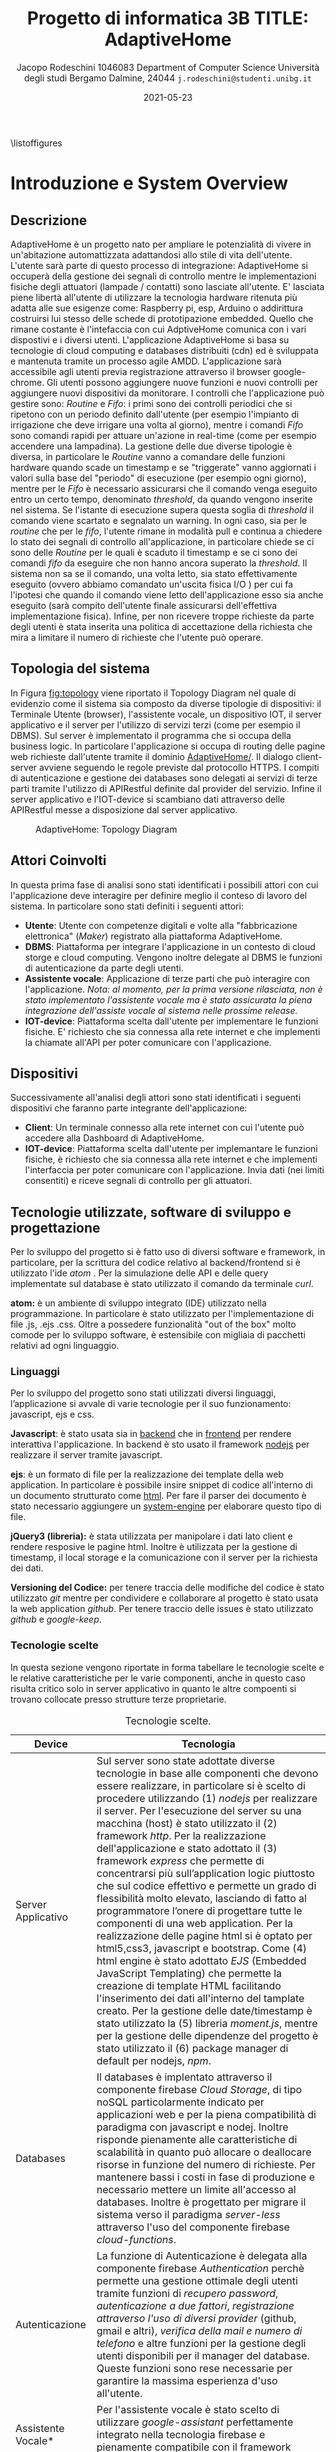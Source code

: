#+MACRO: nl @@latex:\\@@
#+TITLE: Progetto di informatica 3B {{{nl}}} TITLE: AdaptiveHome
#+AUTHOR: Jacopo Rodeschini 1046083 {{{nl}}} Department of Computer Science {{{nl}}} Università degli studi Bergamo {{{nl}}} Dalmine, 24044 {{{nl}}} \texttt{j.rodeschini@studenti.unibg.it}
#+DATE: 2021-05-23

#+LATEX_CLASS: article
#+LATEX_CLASS_OPTIONS: [onecolumn,a4paper]
#+LATEX_HEADER: \usepackage[final]{nips2018}
#+LATEX_HEADER: \usepackage[utf8]{inputenc} % allow utf-8 input
#+LATEX_HEADER: \usepackage[T1]{fontenc}    % use 8-bit T1 fonts
#+LATEX_HEADER: \usepackage{hyperref}       % hyperlinks
#+LATEX_HEADER: \hypersetup{colorlinks=true,linkcolor=black,bookmarks=true}
#+LATEX_HEADER: \usepackage{url}            % simple URL typesetting
#+LATEX_HEADER: \usepackage{booktabs}       % professional-quality tables
#+LATEX_HEADER: \usepackage{amsfonts}       % blackboard math symbols
#+LATEX_HEADER: \usepackage{nicefrac}       % compact symbols for 1/2, etc.
#+LATEX_HEADER: \usepackage{microtype}      % microtypography
#+LaTeX_HEADER: \usepackage{minted}
#+LaTeX_HEADER_EXTRA: \usepackage{amsmath}
#+LATEX_HEADER: \usepackage[table]{xcolor}

\clearpage
\large

\listoffigures
#+toc: tables


* Introduzione e System Overview

** Descrizione
   AdaptiveHome è un progetto nato per ampliare le potenzialità di vivere in un'abitazione automattizzata adattandosi allo stile di vita dell'utente. L'utente sarà parte di questo processo di integrazione: AdaptiveHome si occuperà della gestione dei segnali di controllo mentre le implementazioni fisiche degli attuatori (lampade / contatti) sono lasciate all'utente. E' lasciata piene libertà all'utente di utilizzare la tecnologia hardware ritenuta più adatta alle sue esigenze come: Raspberry pi, esp, Arduino o addirittura costruirsi lui stesso delle schede di prototipazione embedded. Quello che rimane costante è l'intefaccia con cui AdptiveHome comunica con i vari dispostivi e i diversi utenti. L'applicazione AdaptiveHome si basa su tecnologie di cloud computing e databases distribuiti (cdn) ed è sviluppata e mantenuta tramite un processo agile AMDD.
L'applicazione sarà accessibile agli utenti previa registrazione attraverso il browser google-chrome. Gli utenti possono aggiungere nuove funzioni e nuovi controlli per aggiungere nuovi dispositivi da monitorare. I controlli che l'applicazione può gestire sono: /Routine/ e /Fifo/: i primi sono dei controlli periodici che si ripetono con un periodo definito dall'utente (per esempio l'impianto di irrigazione che deve irrigare una volta al giorno), mentre i comandi /Fifo/ sono comandi rapidi per attuare un'azione in real-time (come per esempio accendere una lampadina). La gestione delle due diverse tipologie è diversa, in particolare le /Routine/ vanno a comandare delle funzioni hardware quando scade un timestamp e se "triggerate" vanno aggiornati i valori sulla base del "periodo" di esecuzione (per esempio ogni giorno), mentre per le /Fifo/ è necessario assicurarsi che il comando venga eseguito entro un certo tempo, denominato /threshold/, da quando vengono inserite nel sistema. Se l'istante di esecuzione supera questa soglia di /threshold/ il comando viene scartato e segnalato un warning. In ogni caso, sia per le /routine/ che per le /fifo/, l'utente rimane in modalità pull e continua a chiedere lo stato dei segnali di controllo all'applicazione, in particolare chiede se ci sono delle /Routine/ per le quali è scaduto il timestamp e se ci sono dei comandi /fifo/ da eseguire che non hanno ancora superato la /threshold/. Il sistema non sa se il comando, una volta letto, sia stato effettivamente eseguito (ovvero abbiamo comandato un'uscita fisica I/O ) per cui fa l'ipotesi che quando il comando viene letto dell'applicazione esso sia anche eseguito (sarà compito dell'utente finale assicurarsi dell'effettiva implementazione fisica). Infine, per non ricevere troppe richieste da parte degli utenti è stata inserita una politica di accettazione della richiesta che mira a limitare il numero di richieste che l'utente può operare.

** Topologia del sistema
In Figura [[fig:topology]] viene riportato il Topology Diagram nel quale di evidenzio come il sistema sia composto da diverse tipologie di dispositivi: il Terminale Utente (browser), l'assistente vocale, un dispositivo IOT, il server applicativo e il server per l'utilizzo di servizi terzi (come per esempio il DBMS). Sul server è implementato il programma che si occupa della business logic. In particolare l'applicazione si occupa di routing delle pagine web richieste dall'utente tramite il dominio _AdaptiveHome/_. Il dialogo client-server avviene seguendo le regole previste dal protocollo HTTPS. I compiti di autenticazione e gestione dei databases sono delegati ai servizi di terze parti tramite l'utilizzo di APIRestful definite dal provider del servizio. Infine il server applicativo e l'IOT-device si scambiano dati attraverso delle APIRestful messe a disposizione dal server applicativo.

#+NAME: fig:topology
#+CAPTION: AdaptiveHome: Topology Diagram
[[./Image/Hardware/VistaHardware.png]]

** Attori Coinvolti
:PROPERTIES:
:CUSTOM_ID: sec:attori 
:END:

In questa prima fase di analisi sono stati identificati i possibili attori con cui l'applicazione deve interagire per definire meglio il conteso di lavoro del sistema. In particolare sono stati definiti i seguenti attori:

- *Utente*: Utente con competenze digitali e volte alla "fabbricazione elettronica" (/Maker/) registrato alla piattaforma AdaptiveHome.
- *DBMS*: Piattaforma per integrare l'applicazione in un contesto di cloud storge e cloud computing. Vengono inoltre delegate al DBMS le funzioni di autenticazione da parte degli utenti.
- *Assistente vocale*: Applicazione di terze parti che può interagire con l'applicazione. /Nota: al momento, per la prima versione rilasciata, non è stato implementato l'assistente vocale ma è stato assicurata la piena integrazione dell'assiste vocale al sistema nelle prossime release./
- *IOT-device*: Piattaforma scelta dall'utente per implementare le funzioni fisiche. E' richiesto che sia connessa alla rete internet e che implementi la chiamate all'API per poter comunicare con l'applicazione. 

** Dispositivi
Successivamente all'analisi degli attori sono stati identificati i seguenti dispositivi che faranno parte integrante dell'applicazione: 
- *Client*: Un terminale connesso alla rete internet con cui l'utente può accedere alla Dashboard di AdaptiveHome.
- *IOT-device*: Piattaforma scelta dall'utente per implemantare le funzioni fisiche, è richiesto che sia connessa alla rete internet e che implementi l'interfaccia per poter comunicare con l'applicazione. Invia dati (nei limiti consentiti) e riceve segnali di controllo per gli attuatori. 
  
** Tecnologie utilizzate, software di sviluppo e progettazione
Per lo sviluppo del progetto si è fatto uso di diversi software e framework, in particolare, per la scrittura del codice relativo al backend/frontend si è utilizzato l'ide /atom/ . Per la simulazione delle API e delle query implementate sul database è stato utilizzato il comando da terminale /curl/.

*atom:* è un ambiente di sviluppo integrato (IDE) utilizzato nella programmazione. In particolare è stato utilizzato per l'implementazione di file .js, .ejs .css. Oltre a possedere funzionalità "out of the box" molto comode per lo sviluppo software, è estensibile con migliaia di pacchetti relativi ad ogni linguaggio.

*** Linguaggi
Per lo sviluppo del progetto sono stati utilizzati diversi linguaggi, l’applicazione si avvale di varie tecnologie per il suo funzionamento: javascript, ejs e css.

*Javascript*: è stato usata sia in _backend_ che in _frontend_ per rendere interattiva l'applicazione. In backend è sto usato il framework _nodejs_ per realizzare il server tramite javascript.

*ejs*: è un formato di file per la realizzazione dei template della web application. In particolare è possibile insire snippet di codice all'interno di un documento strutturato come _html_. Per fare il parser dei documento è stato necessario aggiungere un _system-engine_ per elaborare questo tipo di file.

*jQuery3 (libreria):* è stata utilizzata per manipolare i dati lato client e rendere resposive le pagine html. Inoltre è utilizzata per la gestione di timestamp, il local storage e la comunicazione con il server per la richiesta dei dati.

*Versioning del Codice:* per tenere traccia delle modifiche del codice è stato utilizzato /git/ mentre per condividere e collaborare al progetto è stato usata la web application /github/. Per tenere traccio delle issues è stato utilizzato /github/ e /google-keep/.   

*** Tecnologie scelte
In questa sezione vengono riportate in forma tabellare le tecnologie scelte e le relative caratteristiche per le varie componenti, anche in questo caso risulta critico solo in server applicativo in quanto le altre compoenti si trovano collocate presso strutture terze proprietarie. 

#+CAPTION: Tecnologie scelte.  
#+ATTR_LATEX: :environment longtable :align |l|p{10cm}|
|--------------------+----------------------------------------------------------------------------------------------------------------------------------------------------------------------------------------------------------------------------------------------------------------------------------------------------------------------------------------------------------------------------------------------------------------------------------------------------------------------------------------------------------------------------------------------------------------------------------------------------------------------------------------------------------------------------------------------------------------------------------------------------------------------------------------------------------------------------------------------------------------------------------------------------------------------------------------------------------------------------------------------------------------------------------------------------------------------------------------------------------------------------------------------------|
| Device             | Tecnologia                                                                                                                                                                                                                                                                                                                                                                                                                                                                                                                                                                                                                                                                                                                                                                                                                                                                                                                                                                                                                                                                                                                                         |
|--------------------+----------------------------------------------------------------------------------------------------------------------------------------------------------------------------------------------------------------------------------------------------------------------------------------------------------------------------------------------------------------------------------------------------------------------------------------------------------------------------------------------------------------------------------------------------------------------------------------------------------------------------------------------------------------------------------------------------------------------------------------------------------------------------------------------------------------------------------------------------------------------------------------------------------------------------------------------------------------------------------------------------------------------------------------------------------------------------------------------------------------------------------------------------|
| Server Applicativo | Sul server sono state adottate diverse tecnologie in base alle componenti che devono essere realizzare, in particolare si è scelto di procedere utilizzando (1) /nodejs/ per realizzare il server. Per l'esecuzione del server su una macchina (host) è stato utilizzato il (2) framework /http/. Per la realizzazione dell'applicazione e stato adottato il (3) framework /express/ che permette di concentrarsi più sull’application logic piuttosto che sul codice effettivo e permette un grado di flessibilità molto elevato, lasciando di fatto al programmatore l’onere di progettare tutte le componenti di una web application. Per la realizzazione delle pagine html si è optato per html5,css3, javascript e bootstrap. Come (4) html engine è stato adottato  /EJS/ (Embedded JavaScript Templating) che permette la creazione di template HTML facilitando l'inserimento dei dati all'interno del tamplate creato. Per la gestione delle date/timestamp è stato utilizzato la (5) libreria /moment.js/, mentre per la gestione delle dipendenze del progetto è stato utilizzato il (6) package manager di default per nodejs, /npm/. |
|--------------------+----------------------------------------------------------------------------------------------------------------------------------------------------------------------------------------------------------------------------------------------------------------------------------------------------------------------------------------------------------------------------------------------------------------------------------------------------------------------------------------------------------------------------------------------------------------------------------------------------------------------------------------------------------------------------------------------------------------------------------------------------------------------------------------------------------------------------------------------------------------------------------------------------------------------------------------------------------------------------------------------------------------------------------------------------------------------------------------------------------------------------------------------------|
| Databases          | Il databases è implentato attraverso il componente firebase /Cloud Storage/, di tipo noSQL particolarmente indicato per applicazioni web e per la piena compatibilità di paradigma con javascript e nodej. Inoltre risponde pienamente alle caratteristiche di scalabilità in quanto può allocare o deallocare risorse in funzione del numero di richieste. Per mantenere bassi i costi in fase di produzione e necessario mettere un limite all'accesso al databases. Inoltre è progettato per migrare il sistema verso il paradigma /server-less/ attraverso l'uso del componente firebase /cloud-functions/.                                                                                                                                                                                                                                                                                                                                                                                                                                                                                                                                    |
|--------------------+----------------------------------------------------------------------------------------------------------------------------------------------------------------------------------------------------------------------------------------------------------------------------------------------------------------------------------------------------------------------------------------------------------------------------------------------------------------------------------------------------------------------------------------------------------------------------------------------------------------------------------------------------------------------------------------------------------------------------------------------------------------------------------------------------------------------------------------------------------------------------------------------------------------------------------------------------------------------------------------------------------------------------------------------------------------------------------------------------------------------------------------------------|
| Autenticazione     | La funzione di Autenticazione è delegata alla componente firebase /Authentication/ perchè permette una gestione ottimale degli utenti tramite funzioni di /recupero password/, /autenticazione a due fattori/, /registrazione attraverso l'uso di diversi provider/ (github, gmail e altri), /verifica della mail e numero di telefono/ e altre funzioni per la gestione degli utenti disponibili per il manager del database. Queste funzioni sono rese necessarie per garantire la massima esperienza d'uso all'utente.                                                                                                                                                                                                                                                                                                                                                                                                                                                                                                                                                                                                                          |
|--------------------+----------------------------------------------------------------------------------------------------------------------------------------------------------------------------------------------------------------------------------------------------------------------------------------------------------------------------------------------------------------------------------------------------------------------------------------------------------------------------------------------------------------------------------------------------------------------------------------------------------------------------------------------------------------------------------------------------------------------------------------------------------------------------------------------------------------------------------------------------------------------------------------------------------------------------------------------------------------------------------------------------------------------------------------------------------------------------------------------------------------------------------------------------|
| Assistente Vocale* | Per l'assistente vocale è stato scelto di utilizzare /google-assistant/ perfettamente integrato nella tecnologia firebase e pienamente compatibile con il framework nodejs.                                                                                                                                                                                                                                                                                                                                                                                                                                                                                                                                                                                                                                                                                                                                                                                                                                                                                                                                                                        |
|--------------------+----------------------------------------------------------------------------------------------------------------------------------------------------------------------------------------------------------------------------------------------------------------------------------------------------------------------------------------------------------------------------------------------------------------------------------------------------------------------------------------------------------------------------------------------------------------------------------------------------------------------------------------------------------------------------------------------------------------------------------------------------------------------------------------------------------------------------------------------------------------------------------------------------------------------------------------------------------------------------------------------------------------------------------------------------------------------------------------------------------------------------------------------------|

* Requisiti funzionali e analisi dei casi d’uso
In seguito alla fase iniziale di analisi dei requisiti sono stati definiti i casi d'uso e i requisiti funzionali necessari per definire come avviene interazione con l'utente sia per specificare le funzioni necessarie all'applicazione per fornire le funzionalità proposte.

** User-Cases Diagram
I casi d'uso sono riportati nell'/User-case Diagram/ mostrato in Figura [[fig:use_case]] dove è evidenziato come gli attori, identificati al Paragrafo [[#sec:attori]], interagiscono con sistema informativo.

#+name: fig:use_case
#+CAPTION: AdaptiveHome: User-case Diagram
[[./Image/User Case/UserCase_0.1.png]]

** User-Cases Summary
In questa fase dell'analisi sono stati ricavati 8 casi d’uso che implementano le funzionalità principali dell'applicazione. I casi d'uso sono illustrati in tabella nella forma: /Nome/, /ID/, /Tipo/, /Priorità/, /Rischio/ e /Breve descrizione/ (al Paragrafo [[#sec:use_case_full]] sono riportati i casi d'uso in modo più rigoroso e dettagliato). 

#+CAPTION: User-Cases Summary.
#+ATTR_LATEX: :environment longtable :align |l|l|l|l|l|p{3.7cm}|
|-------------+------+------------+------------+-----------+------------------------------------------------------------------------------------------------------------------------------------------------------------------------------------------|
| *Nome*      | *Id* | *Tipo*     | *Priorità* | *Rischio* | *Descrizione*                                                                                                                                                                            |
|-------------+------+------------+------------+-----------+------------------------------------------------------------------------------------------------------------------------------------------------------------------------------------------|
| SignUp      | UC0  | Funzionale | Alta       | Alto      | Registrazione dell'utente presso la piattaforma.                                                                                                                                         |
|-------------+------+------------+------------+-----------+------------------------------------------------------------------------------------------------------------------------------------------------------------------------------------------|
| SignIn      | UC1  | Funzionale | Alta       | Alto      | LogIn / LogOut dell'utente presso la piattaforma.                                                                                                                                        |
|-------------+------+------------+------------+-----------+------------------------------------------------------------------------------------------------------------------------------------------------------------------------------------------|
| AddSensor   | UC2  | Funzionale | Bassa      | Basso     | L'utente aggiunge un nuovo sensore di cui vuole visualizzare i dati                                                                                                                      |
|-------------+------+------------+------------+-----------+------------------------------------------------------------------------------------------------------------------------------------------------------------------------------------------|
| AddFunction | UC3  | Funzionale | Bassa      | Basso     | L'utente aggiunge un nuovo segnale di controllo degli attuatori attraverso la dichiarazione di una nuova funzione (questa può essere pilotato da delle /Routine/ o dai comandi /Fifo/ ). |
|-------------+------+------------+------------+-----------+------------------------------------------------------------------------------------------------------------------------------------------------------------------------------------------|
| AddRoutine  | UC4  | Funzionale | Bassa      | Basso     | L'utente aggiunge una nuova routine di controllo su una deternimanta funzione.                                                                                                           |
|-------------+------+------------+------------+-----------+------------------------------------------------------------------------------------------------------------------------------------------------------------------------------------------|
| AddFifo     | UC5  | Funzionale | Bassa      | Basso     | L'utente o Google Assitant aggiunge un nuovo controllo istantaneo.                                                                                                                       |
|-------------+------+------------+------------+-----------+------------------------------------------------------------------------------------------------------------------------------------------------------------------------------------------|
| getRoutine  | UC6  | Funzionale | Bassa      | Basso     | L'utente  richiede i controlli delle /routine/ all'applicazione.                                                                                                                         |
|-------------+------+------------+------------+-----------+------------------------------------------------------------------------------------------------------------------------------------------------------------------------------------------|
| getFifo     | UC7  | Funzionale | Bassa      | Basso     | L'utente richiede i controlli /fifo/ all'applicazione.                                                                                                                                   |
|-------------+------+------------+------------+-----------+------------------------------------------------------------------------------------------------------------------------------------------------------------------------------------------|
| getSensor   | UC8  | Funzionale | Bassa      | Basso     | L'utente invia i dati di un sensore precedentemente registrato.                                                                                                                          |
|-------------+------+------------+------------+-----------+------------------------------------------------------------------------------------------------------------------------------------------------------------------------------------------|
   
** Requisiti Funzionali
Vengono ora descritti i requisiti funzionali dell'applicazione, ovvero le funzioni che devono essere svolte dall'applicazione ma non direttamente accessibili agli attori coinvolti. Sono riportate in tabella nella forma: /Name/, /ID/ e /Descrizione/ (al Paragrafo [[#sec:fun_full]] sono descritti i requisiti funzionali in modo più rigoroso e dettagliato). 

#+CAPTION: Requisiti Funzionali.
#+ATTR_LATEX: :environment longtable :align |l|l|p{8.5cm}|
|-------------------+------+----------------------------------------------------------------------------------------------------------------------------------------------------------------------------------------------------------------------------------------------------------------------------------------------------------------------------------------------------------------------------------------------------------------------------------------------------------------------------------------------------------------------------------------------------------------------------------------------------|
| *Name*            | *Id* | *Descrizione*                                                                                                                                                                                                                                                                                                                                                                                                                                                                                                                                                                                      |
|-------------------+------+----------------------------------------------------------------------------------------------------------------------------------------------------------------------------------------------------------------------------------------------------------------------------------------------------------------------------------------------------------------------------------------------------------------------------------------------------------------------------------------------------------------------------------------------------------------------------------------------------|
| Routine Manager   | F01  | Quando i dati relativi alle routine sono estratti dal database vengono elaborati dal server. Ogni routine è associata ad una funzione e specifica il timestamp in cui cambiare stato, il valore corrente della funzione e il valore futuro. Quanto il timestamp scade i valori vengono aggiornati e in seguito inviati al client e salavati nel database.                                                                                                                                                                                                                                          |
|-------------------+------+----------------------------------------------------------------------------------------------------------------------------------------------------------------------------------------------------------------------------------------------------------------------------------------------------------------------------------------------------------------------------------------------------------------------------------------------------------------------------------------------------------------------------------------------------------------------------------------------------|
| Routine Count     | F02  | Verifica la frequenza di chiamata delle API per la lettura delle routine. Se il numero di richieste al secondo supera una certa soglia viene generato un warning (una possibile soglia potrebbe essere (6 request)/ora).I valori verranno mostrati tramite l'interfaccia utente.                                                                                                                                                                                                                                                                                                                   |
|-------------------+------+----------------------------------------------------------------------------------------------------------------------------------------------------------------------------------------------------------------------------------------------------------------------------------------------------------------------------------------------------------------------------------------------------------------------------------------------------------------------------------------------------------------------------------------------------------------------------------------------------|
| Fifo Manager      | F03  | Quando i dati relativi ai comandi rapidi sono estratti dal database vengono elaborati del server. Ogni comando è associato ad una funzione e conserva il timestamp di quando è stato creato e il valore da assegnare alla funzione. Quando il valore del comando rapido viene letto (tramite un' apposita api: .getFifo ), se la differenza tra l'istante di lettura e l'istante di creazione supera una certa soglia vene generato un warning e il comando scartato. Quelli che soddisfano il vincolo sul timestamp sono inviati al client. I dati, una volta inviati, sono rimossi dal database. |
|-------------------+------+----------------------------------------------------------------------------------------------------------------------------------------------------------------------------------------------------------------------------------------------------------------------------------------------------------------------------------------------------------------------------------------------------------------------------------------------------------------------------------------------------------------------------------------------------------------------------------------------------|
| Fifo Count        | F04  | Verifica la frequenza di chiamata delle API per la lettura delle /fifo/. Se il numeri di richieste al secondo supera una certa soglia viene generato un warning (una possibile soglia potrebbe essere (10 request)/min). I valori verranno mostrati tramite l'interfaccia utente.                                                                                                                                                                                                                                                                                                                  |
|-------------------+------+----------------------------------------------------------------------------------------------------------------------------------------------------------------------------------------------------------------------------------------------------------------------------------------------------------------------------------------------------------------------------------------------------------------------------------------------------------------------------------------------------------------------------------------------------------------------------------------------------|
| Warning Manager   | F05  | Si occupa della gestione dei warning, fornisce per ogni utente la lista cronologica dei warning che verrano mostrati tramite l'interfaccia utente.                                                                                                                                                                                                                                                                                                                                                                                                                                                 |
|-------------------+------+----------------------------------------------------------------------------------------------------------------------------------------------------------------------------------------------------------------------------------------------------------------------------------------------------------------------------------------------------------------------------------------------------------------------------------------------------------------------------------------------------------------------------------------------------------------------------------------------------|
| DashBoard Manager | F06  | Si occupa della gestione dei grafici della Dashboard controllabile dall'utente, fornisce per ogni utente i valori da plottare, i grafici e le statistiche.                                                                                                                                                                                                                                                                                                                                                                                                                                         |
|-------------------+------+----------------------------------------------------------------------------------------------------------------------------------------------------------------------------------------------------------------------------------------------------------------------------------------------------------------------------------------------------------------------------------------------------------------------------------------------------------------------------------------------------------------------------------------------------------------------------------------------------|
| RoutingConsensus  | F07  | Si occupa di dare il consenso alla risposta della chiamata dell'api ./getRouting(api-key). In questa funzione è implementata una policy specifica per autorizzare la risposta. Per una prima fase di prototipo questa funzione è realizzata come componente mock e restituisce sempre vero.                                                                                                                                                                                                                                                                                                        |
|-------------------+------+----------------------------------------------------------------------------------------------------------------------------------------------------------------------------------------------------------------------------------------------------------------------------------------------------------------------------------------------------------------------------------------------------------------------------------------------------------------------------------------------------------------------------------------------------------------------------------------------------|
| FifoConsensus     | F08  | Si occupa di dare il consenso alla risposta della chiamata dell'api ./getFifo(api-key). In questa funzione è implementata una policy specifica per autorizzare la risposta. Per una prima fase di prototipo questa funzione è realizzata come componente mock e restituisce sempre vero.                                                                                                                                                                                                                                                                                                           |
|-------------------+------+----------------------------------------------------------------------------------------------------------------------------------------------------------------------------------------------------------------------------------------------------------------------------------------------------------------------------------------------------------------------------------------------------------------------------------------------------------------------------------------------------------------------------------------------------------------------------------------------------|
| SensorsConsensus  | F09  | Si occupa di dare il consenso alla risposta della chiamata dell'api ./setSensors(api-key,id-key). In questa funzione è implementata una policy specifica per autorizzare la risposta. Per una prima fase di prototipo questa funzione è realizzata come componente mock e restituisce sempre vero.                                                                                                                                                                                                                                                                                                 |
|-------------------+------+----------------------------------------------------------------------------------------------------------------------------------------------------------------------------------------------------------------------------------------------------------------------------------------------------------------------------------------------------------------------------------------------------------------------------------------------------------------------------------------------------------------------------------------------------------------------------------------------------|
* Requisiti non-funzionali
** Requisiti non funzionali
In tabella sono riportati i requisiti non funzionali nella forma: /ID/, /Descrizione/ e /Valore (max)/ considerati dell'applicazione per garantire la migliore esperienza d'uso all'utente. /(Nota: affinché sia garantita la gestione delle transizioni e la distribuzione del contenuto nei database distribuiti è necessario che si acceda al database con una frequenza massima di una volta al secondo: 1req/sec e che la dimensione del documento non ecceda 1Mb. Al momento questo condizioni non sono controllate)./  

#+CAPTION: Requisiti non funzionali.
#+ATTR_LATEX: :environment longtable :align |l|l|p{3cm}|
|------+-----------------------------------------------+----------------|
| *Id* | *Descrizione*                                 | *Valore (max)* |
|------+-----------------------------------------------+----------------|
| NF0  | Richiesta dei comandi delle /routine/         | 1 req/10min    |
|------+-----------------------------------------------+----------------|
| NF1  | Richiesta dei comandi rapidi /fifo/           | 10 req/min     |
|------+-----------------------------------------------+----------------|
| NF2  | Lettura dati da sensori                       | 1 req/min      |
|------+-----------------------------------------------+----------------|
| NF3  | Usabilità/semplicità dell'interfaccia grafica | 2 click/azione |
|------+-----------------------------------------------+----------------|

* Dettaglio casi d'uso
Dopo aver analizzato gli aspetti principali del progetto e definito il perimetro dell'applicazione, per poter procedere all'implementazione software dell'applicazione è stato necessario dettagliare meglio sia i casi d'uso sia i requisiti funzionali che non funzionali. In seguito sono riportati i casi d'uso descritti in modo più rigoroso e dettagliato. 

** User-Cases Full
:PROPERTIES:
:CUSTOM_ID: sec:use_case_full
:END:
In questo paragrafo viene approfondita in dettaglio la struttura dei casi d’uso, descritti precedentemente, a cui sono state aggiunte le informazioni di: /pre-condizioni/, /trigger/, /post-condizioni/, /standard process/, /alternative process/ ed /exceptional process/. Queste informazioni aggiuntive risultano utili durante la progettazione e la programmazione. 

#+CAPTION: User case UCO: Registrazione degli utenti nell'applicazione.
#+ATTR_LATEX: :environment longtable :align |l|p{9.7cm}|
| \cellcolor{grey!15}SignUp | \cellcolor{grey!15} *UC0*                                                                                                                                                                                                                                                                                                                                                                                                                                                                                                                   |
|---------------------------------+---------------------------------------------------------------------------------------------------------------------------------------------------------------------------------------------------------------------------------------------------------------------------------------------------------------------------------------------------------------------------------------------------------------------------------------------------------------------------------------------------------------------------------------------|
| Descrizione                     | Registrazione degli utenti nell'applicazione tramite: _mail_, _password_.                                                                                                                                                                                                                                                                                                                                                                                                                                                                   |
|---------------------------------+---------------------------------------------------------------------------------------------------------------------------------------------------------------------------------------------------------------------------------------------------------------------------------------------------------------------------------------------------------------------------------------------------------------------------------------------------------------------------------------------------------------------------------------------|
| Attori coinvolti                | Utente, (Firebase) Cloud Autentications, Server applicativo                                                                                                                                                                                                                                                                                                                                                                                                                                                                                    |
|---------------------------------+---------------------------------------------------------------------------------------------------------------------------------------------------------------------------------------------------------------------------------------------------------------------------------------------------------------------------------------------------------------------------------------------------------------------------------------------------------------------------------------------------------------------------------------------|
| Pre-condizioni                  | Il sistema deve avere la connessione presso Cloud Autentications. L'utente non è gia registrato all'applicazione                                                                                                                                                                                                                                                                                                                                                                                                                            |
|---------------------------------+---------------------------------------------------------------------------------------------------------------------------------------------------------------------------------------------------------------------------------------------------------------------------------------------------------------------------------------------------------------------------------------------------------------------------------------------------------------------------------------------------------------------------------------------|
| trigger                         | L'utente vuole registrarsi presso la piattaforma                                                                                                                                                                                                                                                                                                                                                                                                                                                                                            |
|---------------------------------+---------------------------------------------------------------------------------------------------------------------------------------------------------------------------------------------------------------------------------------------------------------------------------------------------------------------------------------------------------------------------------------------------------------------------------------------------------------------------------------------------------------------------------------------|
| Post-condizioni                 | L'utente è registrato nell'applicazione e viene reindirizzato alla Dashboard                                                                                                                                                                                                                                                                                                                                                                                                                                                                |
|---------------------------------+---------------------------------------------------------------------------------------------------------------------------------------------------------------------------------------------------------------------------------------------------------------------------------------------------------------------------------------------------------------------------------------------------------------------------------------------------------------------------------------------------------------------------------------------|
| Standard process                | 1) Richiesta pagina _AdaptiveHome/Auth/SignUp.html_. 2) Completare la form proposta inserendo tutti i campi obbligatori: (mail,psw). 3)Triggerare il bottone _SignUp_ presente nel popUp con il quale i valori sono passati al server. 5) Il server esegue una query presso /firebase/ per inserire il nuovo utente. 6) Se l'esito dell'operazione da esito positivo viene inizializzata una sessione utente e generata una _api-key_ (con cui l'utente esegue le chimate alla api). Infine l'utente viene reindirizzato presso la pagina iniziale. 7) Se l'esito è negativo viene visualizzato un messaggio di errore e viene reindirizzato alla pagina di _./SignUp.html_ |
|---------------------------------+---------------------------------------------------------------------------------------------------------------------------------------------------------------------------------------------------------------------------------------------------------------------------------------------------------------------------------------------------------------------------------------------------------------------------------------------------------------------------------------------------------------------------------------------|
| Alternative process             | 1) è possibile registrarsi tramite un account già esistente google. 2) Seguire i passaggi guidati tramite la google form.                                                                                                                                                                                                                                                                                                                                                                                                                   |
|---------------------------------+---------------------------------------------------------------------------------------------------------------------------------------------------------------------------------------------------------------------------------------------------------------------------------------------------------------------------------------------------------------------------------------------------------------------------------------------------------------------------------------------------------------------------------------------|
| Exceptional process             | 1) Se la pagina ./SignUp.html non è disponibile viene mostrata una pagine di errore (404). 2) Se la connessione al server firebase non è presente, viene visualizzato un messaggio di errore "/si invita a riprovare più tardi/".                                                                                                                                                                                                                                                                                                           |
|---------------------------------+---------------------------------------------------------------------------------------------------------------------------------------------------------------------------------------------------------------------------------------------------------------------------------------------------------------------------------------------------------------------------------------------------------------------------------------------------------------------------------------------------------------------------------------------|

#+CAPTION: User case UC1: LogIn degli utenti nell'applicazione.
#+ATTR_LATEX: :environment longtable :align |l|p{9.7cm}|
| \cellcolor{grey!15}SignIn       | \cellcolor{grey!15} *UC1*                                                                                                                                                                                                                                                                                                                                                                                                                                                                                                                   |
|---------------------------------+---------------------------------------------------------------------------------------------------------------------------------------------------------------------------------------------------------------------------------------------------------------------------------------------------------------------------------------------------------------------------------------------------------------------------------------------------------------------------------------------------------------------------------------------|
| Descrizione                     | LogIn degli utenti nell'applicazione.                                                                                                                                                                                                                                                                                                                                                                                                                                                                                          |
|---------------------------------+---------------------------------------------------------------------------------------------------------------------------------------------------------------------------------------------------------------------------------------------------------------------------------------------------------------------------------------------------------------------------------------------------------------------------------------------------------------------------------------------------------------------------------------------|
| Attori coinvolti                | Utente, (Firebase) Cloud Autentications                                                                                                                                                                                                                                                                                                                                                                                                                                                                                                     |
|---------------------------------+---------------------------------------------------------------------------------------------------------------------------------------------------------------------------------------------------------------------------------------------------------------------------------------------------------------------------------------------------------------------------------------------------------------------------------------------------------------------------------------------------------------------------------------------|
| Pre-condizioni                  | Il sistema deve avere la connessione presso Cloud Autentications. L'utente  è già registrato all'applicazione.                                                                                                                                                                                                                                                                                                                                                                                                                                     |
|---------------------------------+---------------------------------------------------------------------------------------------------------------------------------------------------------------------------------------------------------------------------------------------------------------------------------------------------------------------------------------------------------------------------------------------------------------------------------------------------------------------------------------------------------------------------------------------|
| trigger                         | L'utente vuole fare il logIn presso la piattaforma                                                                                                                                                                                                                                                                                                                                                                                                                                                                                            |
|---------------------------------+---------------------------------------------------------------------------------------------------------------------------------------------------------------------------------------------------------------------------------------------------------------------------------------------------------------------------------------------------------------------------------------------------------------------------------------------------------------------------------------------------------------------------------------------|
| Post-condizioni                 | L'utente è registrato nell'applicazione e viene reindirizzato alla Dashboard                                                                                                                                                                                                                                                                                                                                                                                                                                                                |
|---------------------------------+---------------------------------------------------------------------------------------------------------------------------------------------------------------------------------------------------------------------------------------------------------------------------------------------------------------------------------------------------------------------------------------------------------------------------------------------------------------------------------------------------------------------------------------------|
| Standard process                | 1) Richiesta pagina _AdaptiveHome/Auth/SignIn.html_. 2) Completare la form proposta inserendo tutti i due campi obbligatori: (mail,psw). 3) Triggerare il bottone _SignIn_ presente nel popUp con il quale i valori sono passati al server. 5) Il server esegue una query presso /firebase/ per autenticare l'utente. 6) Se l'operazione da esito positivo viene inizializzata una sessione utente e l'utente viene reindirizzato presso alla pagine desiderata. L'interfaccia utente viene personalizzata sulla base delle infomrazioni conosciute dell'utente (User-name, mail, etc...) 7) Se l'esito è negativo viene visualizzato un messaggio di errore. 8) Per fare il logOut è necessario triggerare il bottone _Account_ 9) Triggerare il bottone _logOut_ 10) Rimozione della sessione utente |
|---------------------------------+---------------------------------------------------------------------------------------------------------------------------------------------------------------------------------------------------------------------------------------------------------------------------------------------------------------------------------------------------------------------------------------------------------------------------------------------------------------------------------------------------------------------------------------------|
| Alternative process             | 1) Se è già presente una sessione utente valida, al momento di routing presso il dominio /AdaptiveHome.org l'utente sarà già loggato.                                                                                                                                                                                                                                                                                                         |
|---------------------------------+---------------------------------------------------------------------------------------------------------------------------------------------------------------------------------------------------------------------------------------------------------------------------------------------------------------------------------------------------------------------------------------------------------------------------------------------------------------------------------------------------------------------------------------------|
| Exceptional process             | 1) Se la pagina ./SignIn.html non è disponibile viene mostrata una pagine di errore (404). 2) Se la connessione al server firebase non è presente, viene visualizzato un messaggio di errore "/si invita a riprovare più tardi/".                                                                                                                                                                                                                                                                                                           |
|---------------------------------+---------------------------------------------------------------------------------------------------------------------------------------------------------------------------------------------------------------------------------------------------------------------------------------------------------------------------------------------------------------------------------------------------------------------------------------------------------------------------------------------------------------------------------------------|

#+CAPTION: User case UC2: L'utente vuole aggiungere un nuovo sensore.
#+ATTR_LATEX: :environment longtable :align |l|p{9.7cm}|
| \cellcolor{grey!15}AddSensor    | \cellcolor{grey!15} *UC2*                                                                                                                                                                                                                                                                                                                                                                                                                                                                                                                   |
|---------------------------------+---------------------------------------------------------------------------------------------------------------------------------------------------------------------------------------------------------------------------------------------------------------------------------------------------------------------------------------------------------------------------------------------------------------------------------------------------------------------------------------------------------------------------------------------|
| Descrizione                     | L'utente vuole aggiungere un nuovo sensore (stream di dati) di cui vuole visualizzare i dati.                                                                                                                                                                                                                                                                                                                                                                                                                                                               |
|---------------------------------+---------------------------------------------------------------------------------------------------------------------------------------------------------------------------------------------------------------------------------------------------------------------------------------------------------------------------------------------------------------------------------------------------------------------------------------------------------------------------------------------------------------------------------------------|
| Attori coinvolti                | Utente, (Firebase) Cloud Storage                                                                                                                                                                                                                                                                                                                                                                                                                                                                                                            |
|---------------------------------+---------------------------------------------------------------------------------------------------------------------------------------------------------------------------------------------------------------------------------------------------------------------------------------------------------------------------------------------------------------------------------------------------------------------------------------------------------------------------------------------------------------------------------------------|
| Pre-condizioni                  | Il sistema deve avere la connessione presso Cloud Storage. E' presente una sessione utente valide sul client.                                                                                                                                                                                                                                                                                                                                                                                                                                        |
|---------------------------------+---------------------------------------------------------------------------------------------------------------------------------------------------------------------------------------------------------------------------------------------------------------------------------------------------------------------------------------------------------------------------------------------------------------------------------------------------------------------------------------------------------------------------------------------|
| trigger                         | L'utente vuole aggiungere un nuovo sensore (stream di dati). Dalla pagina ./Dasboard.html triggera il bottote _Add Sensor_, oppure dalla navbar Triggera il bottone _Actions_ e successivamente _Add Sensor_.                                                                                                                                                                                                                                                                                                                                                             |
|---------------------------------+---------------------------------------------------------------------------------------------------------------------------------------------------------------------------------------------------------------------------------------------------------------------------------------------------------------------------------------------------------------------------------------------------------------------------------------------------------------------------------------------------------------------------------------------|
| Post-condizioni                 | Il sensore è aggiunto al database ed è possibile visualizzare i valori nella Dashboard.                                                                                                                                                                                                                                                                                                                                                                                       |
|---------------------------------+---------------------------------------------------------------------------------------------------------------------------------------------------------------------------------------------------------------------------------------------------------------------------------------------------------------------------------------------------------------------------------------------------------------------------------------------------------------------------------------------------------------------------------------------|
| Standard process                | 1) Richiesta pagina _AdaptiveHome/AddSensor.html_. 2)Completare la form proposta inserendo tutti i campi obbligatori: (name,type,descrizione (max 40 caratteri)). 3) Triggerare il bottone _Complete_ presente nel popUp, con il quale i valori sono passati al server. 4) Il server convalida i parametri passati, se l'esisto è positivo viene generata un _id-key_ univoca associata al sensore (prosegue al passaggio 5), se l'esisto è negativo viene mostrato un messaggio di errore, viene terminato il processo di inserimento e l'utente viene reindirizzato alla pagine _./AddSensor.html_ 5) Il server esegue una query presso /firebase/ per creare un nuovo documento associato all'_id-key_ e all'utente. 6) Se l'operazione da esito positivo viene mostrato il messaggio "/operation completed successfully/", se l'esito è negativo viene visualizzato un messaggio di errore "/operation failed/". 8) L'utente è reindirizzato alla pagine _./AddSensor.html_. 9) Il valore _id-key_ è visibile all'utente e deve essre usato (in aggiunta all'api-key) per autenticare il sensore in fase di invio dati presso il server. |
|---------------------------------+---------------------------------------------------------------------------------------------------------------------------------------------------------------------------------------------------------------------------------------------------------------------------------------------------------------------------------------------------------------------------------------------------------------------------------------------------------------------------------------------------------------------------------------------|
| Alternative process             |Nothing                                                                                                                                                                                                                                                                                                                                                                                                            |
|---------------------------------+---------------------------------------------------------------------------------------------------------------------------------------------------------------------------------------------------------------------------------------------------------------------------------------------------------------------------------------------------------------------------------------------------------------------------------------------------------------------------------------------------------------------------------------------|
| Exceptional process             | 1) Se la pagina _./AddSensor.html_ non è disponibile viene mostrata una pagine di errore (404). 2) Se la connessione al server firebase non è presente, viene visualizzato un messaggio di errore "/si invita a riprovare più tardi/".                                                                                                |
|---------------------------------+---------------------------------------------------------------------------------------------------------------------------------------------------------------------------------------------------------------------------------------------------------------------------------------------------------------------------------------------------------------------------------------------------------------------------------------------------------------------------------------------------------------------------------------------|

#+CAPTION: User case UC3: L'utente vuole aggiungere un nuovo segnale di controllo.
#+ATTR_LATEX: :environment longtable :align |l|p{9.7cm}|
| \cellcolor{grey!15}AddFunction    | \cellcolor{grey!15} *UC3*                                                                                                                                                                                                                                                                                                                                                                                                                                                                                                                   |
|---------------------------------+---------------------------------------------------------------------------------------------------------------------------------------------------------------------------------------------------------------------------------------------------------------------------------------------------------------------------------------------------------------------------------------------------------------------------------------------------------------------------------------------------------------------------------------------|
| Descrizione                     | L'utente vuole aggiungere un nuovo segnale di controllo in grado di pilotare un dispositivo di I/O.                                                                                                                                                                                                                                                                                                                                                                                                                                 |
|---------------------------------+---------------------------------------------------------------------------------------------------------------------------------------------------------------------------------------------------------------------------------------------------------------------------------------------------------------------------------------------------------------------------------------------------------------------------------------------------------------------------------------------------------------------------------------------|
| Attori coinvolti                | Utente, (Firebase) Cloud Storage, Server applicativo                                                                                                                                                                                                                                                                                                                                                                                                                                                                                          |
|---------------------------------+---------------------------------------------------------------------------------------------------------------------------------------------------------------------------------------------------------------------------------------------------------------------------------------------------------------------------------------------------------------------------------------------------------------------------------------------------------------------------------------------------------------------------------------------|
| Pre-condizioni                  | Il sistema deve avere la connessione presso Cloud Storage. E' presente una sessione utente valide sul client.                                                                                                                                                                                                                                                                                                                                                                                                                                        |
|---------------------------------+---------------------------------------------------------------------------------------------------------------------------------------------------------------------------------------------------------------------------------------------------------------------------------------------------------------------------------------------------------------------------------------------------------------------------------------------------------------------------------------------------------------------------------------------|
| Trigger                         | L'utente vuole aggiungere un nuovo segnale di controllo. Dalla pagina ./Dasboard.html triggera il bottote _Add Function_, oppure dalla navbar Triggera il bottone _Actions_ e successivamente _Add Function_.                                                                                                                                                                                                                                                                                                                                        |
|---------------------------------+---------------------------------------------------------------------------------------------------------------------------------------------------------------------------------------------------------------------------------------------------------------------------------------------------------------------------------------------------------------------------------------------------------------------------------------------------------------------------------------------------------------------------------------------|
| Post-condizioni                 | Il segnale di controllo è aggiunto al database ed è possibile controllare il segnale di controllo inizializzando delle nuove Routine oppure dei comandi rapidi.                                                                                                                                                                                                                                                                                                                                      |
|---------------------------------+---------------------------------------------------------------------------------------------------------------------------------------------------------------------------------------------------------------------------------------------------------------------------------------------------------------------------------------------------------------------------------------------------------------------------------------------------------------------------------------------------------------------------------------------|
| Standard process                | 1) Richiesta pagina _AdaptiveHome/AddFunction.html_. 2)Completare la form proposta inserendo tutti i campi obbligatori: (name,type,descrizione (max 40 caratteri),value). 3) Triggerare il bottone _Complete_ presente nel popUp, con il quale i valori sono passati al server. 4) Il server convalida i parametri passati, se l'esisto è positivo viene generata un _id-key_ univoco (prosegue al passaggio 5), se l'esisto è negativo viene mostrato un messaggio di errore, viene terminato il processo di inserimento e l'utente viene reindirizzato alla pagina _./AddFunction.html_ 5) Il server esegue una query presso /firebase/ per aggiungere la funzione definita dall'utente. 6) Se l'operazione da esito positivo viene mostrato il messaggio "/operation completed successfully/", se l'esito è negativo viene visualizzato un messaggio di errore "/operation failed/". 8) L'utente è reindirizzato alla pagina _./AddFunction.html_. 9) Il valore di _id-key_ è utilizzato dal'applicazione per identificare la funzione, sarà il valore comunicato tramite le API per notificare un cambio di stato del senglae di controllo. |
|---------------------------------+---------------------------------------------------------------------------------------------------------------------------------------------------------------------------------------------------------------------------------------------------------------------------------------------------------------------------------------------------------------------------------------------------------------------------------------------------------------------------------------------------------------------------------------------|
| Alternative process             |Nothing                                                                                                                                                                                                                                                                                                                                                                                                            |
|---------------------------------+---------------------------------------------------------------------------------------------------------------------------------------------------------------------------------------------------------------------------------------------------------------------------------------------------------------------------------------------------------------------------------------------------------------------------------------------------------------------------------------------------------------------------------------------|
| Exceptional process             | 1) Se la pagina _./AddSensor.html_ non è disponibile viene mostrata una pagine di errore (404). 2) Se la connessione al server firebase non è presente, viene visualizzato un messaggio di errore "/si invita a riprovare più tardi/".                                                                                                |
|---------------------------------+---------------------------------------------------------------------------------------------------------------------------------------------------------------------------------------------------------------------------------------------------------------------------------------------------------------------------------------------------------------------------------------------------------------------------------------------------------------------------------------------------------------------------------------------|

#+CAPTION: User case UC4:  L'utente vuole aggiungere una nuova routine.
#+ATTR_LATEX: :environment longtable :align |l|p{9.7cm}|
| \cellcolor{grey!15}AddRoutine   | \cellcolor{grey!15} *UC4*                                                                                                                                                                                                                                                                                                                                                                                                                                                                                                                   |
|---------------------------------+---------------------------------------------------------------------------------------------------------------------------------------------------------------------------------------------------------------------------------------------------------------------------------------------------------------------------------------------------------------------------------------------------------------------------------------------------------------------------------------------------------------------------------------------|
| Descrizione                     | L'utente vuole aggiungere una nuova routine per modificare il valore di un segnale di controllo (ovvero di una funzione) ad istanti regolari (ad es: attivare un elettrovalvola dell'impianto di irrigazione al 18:00 ogni 3 giorni).                                                                                                                                                                                                                                                                                                  |
|---------------------------------+---------------------------------------------------------------------------------------------------------------------------------------------------------------------------------------------------------------------------------------------------------------------------------------------------------------------------------------------------------------------------------------------------------------------------------------------------------------------------------------------------------------------------------------------|
| Attori coinvolti                | Utente, (Firebase) Cloud Storage, Server applicativo                                                                                                                                                                                                                                                                                                                                                                                                                                                                                           |
|---------------------------------+---------------------------------------------------------------------------------------------------------------------------------------------------------------------------------------------------------------------------------------------------------------------------------------------------------------------------------------------------------------------------------------------------------------------------------------------------------------------------------------------------------------------------------------------|
| Pre-condizioni                  | Il sistema deve avere la connessione presso Cloud Storage. E' presente una sessione utente valide sul client.                                                                                                                                                                                                                                                                                                                                                                                                                                         |
|---------------------------------+---------------------------------------------------------------------------------------------------------------------------------------------------------------------------------------------------------------------------------------------------------------------------------------------------------------------------------------------------------------------------------------------------------------------------------------------------------------------------------------------------------------------------------------------|
| trigger                         | L'utente vuole aggiungere una nuova routine. Dalla pagina ./Dasboard.html triggera il bottote _Add Routine_, oppure dalla navbar Triggera il bottone _Actions_ e successivamente _Add Routine_.                                                                                                                                                                                                                                                                                                                                                      |
|---------------------------------+---------------------------------------------------------------------------------------------------------------------------------------------------------------------------------------------------------------------------------------------------------------------------------------------------------------------------------------------------------------------------------------------------------------------------------------------------------------------------------------------------------------------------------------------|
| Post-condizioni                 | La routine è aggiunta al database ed è possibile visualizzare tutte le routine attive nella Dashboard.                                                                                                                                                                                                                                                                                                                                                                         |
|---------------------------------+---------------------------------------------------------------------------------------------------------------------------------------------------------------------------------------------------------------------------------------------------------------------------------------------------------------------------------------------------------------------------------------------------------------------------------------------------------------------------------------------------------------------------------------------|
| Standard process                | 1) Richiesta pagina _AdaptiveHome/AddRoutine.html_. 2)Completare la form proposta inserendo tutti i campi obbligatori: (name,key-function*,descrizione (max 40 caratteri), period). Il valore /key-function/ deve essere un /id-key/ associato ad una funzione esistente (precedentemente definita dall'utente). Il valore /period/ è inserito tramite un calendario 3) Triggerare il bottone _Complete_ presente nel popUp, con il quale i valori sono passati al server. 4) Il server convalida i parametri passati, se l'esisto è positivo server esegue una query presso /firebase/ per aggiungere la nuova routine associata all'utente (procede passo 5), se l'esisto è negativo viene mostrato un messaggio di errore, viene terminato il processo di inserimento e l'utente viene reindirizzato alla pagine _./AddRoutine.html_. 5) Se l'operazione da esito positivo viene mostrato il messaggio "/operation completed successfully/", se l'esito è negativo viene visualizzato un messaggio di errore "/operation failed/". 8) L'utente è reindirizzato alla pagina _./AddRoutine.html_.   |
|---------------------------------+---------------------------------------------------------------------------------------------------------------------------------------------------------------------------------------------------------------------------------------------------------------------------------------------------------------------------------------------------------------------------------------------------------------------------------------------------------------------------------------------------------------------------------------------|
| Alternative process             |Nothing                                                                                                                                                                                                                                                                                                                                                                                                            |
|---------------------------------+---------------------------------------------------------------------------------------------------------------------------------------------------------------------------------------------------------------------------------------------------------------------------------------------------------------------------------------------------------------------------------------------------------------------------------------------------------------------------------------------------------------------------------------------|
| Exceptional process             | 1) Se la pagina _./AddSensor.html_ non è disponibile viene mostrata una pagine di errore (404). 2) Se la connessione al server firebase non è presente, viene visualizzato un messaggio di errore "/si invita a riprovare più tardi/". 3) Se il valore /key-functions/ inserito in fase di aggiunta di una nuova routine  non è associato a nessuna funzione associata all'utente si ha un errore e il processo di inserimento termina con un messaggio di errore. 4) Se il valore di /key-function/ è utilizzato più volte per definire diverse routine (operazione consentita) viene aggiunto un warning nella pila dei warning. |
|---------------------------------+---------------------------------------------------------------------------------------------------------------------------------------------------------------------------------------------------------------------------------------------------------------------------------------------------------------------------------------------------------------------------------------------------------------------------------------------------------------------------------------------------------------------------------------------|

#+CAPTION: User case UC5: L'utente (o Google-Assistant) vuole aggiungere un nuovo comando rapido.
#+ATTR_LATEX: :environment longtable :align |l|p{9.7cm}|
| \cellcolor{grey!15}AddPipe      | \cellcolor{grey!15} *UC5*                                                                                                                                                                                                                                                                                                                                                                                                                                                                                                                   |
|---------------------------------+---------------------------------------------------------------------------------------------------------------------------------------------------------------------------------------------------------------------------------------------------------------------------------------------------------------------------------------------------------------------------------------------------------------------------------------------------------------------------------------------------------------------------------------------|
| Descrizione                     | L'utente (o Google-Assistant) vuole aggiungere un nuovo comando rapido  per modificare il valore di un segnale di controllo (ovvero di una funzione) (ad es: attivare un elettrovalvola dell'impianto di irrigazione adesso).                                                                                                                                                                                                                                                                        |
|---------------------------------+---------------------------------------------------------------------------------------------------------------------------------------------------------------------------------------------------------------------------------------------------------------------------------------------------------------------------------------------------------------------------------------------------------------------------------------------------------------------------------------------------------------------------------------------|
| Attori coinvolti                | Utente (o Google-Assistnat), (Firebase) Cloud Storage, Server applicativo                                                                                                                                                                                                                                                                                                                                                                                                                                                                           |
|---------------------------------+---------------------------------------------------------------------------------------------------------------------------------------------------------------------------------------------------------------------------------------------------------------------------------------------------------------------------------------------------------------------------------------------------------------------------------------------------------------------------------------------------------------------------------------------|
| Pre-condizioni                  | Il sistema deve avere la connessione presso Cloud Storage. E' presente una sessione utente valida sul client.                                                                                                                                                                                                                                                                                                                                                                                                                                          |
|---------------------------------+---------------------------------------------------------------------------------------------------------------------------------------------------------------------------------------------------------------------------------------------------------------------------------------------------------------------------------------------------------------------------------------------------------------------------------------------------------------------------------------------------------------------------------------------|
| trigger                         | L'utente vuole aggiungere un nuovo comando rapido. Dalla pagina ./Dasboard.html triggera il bottote _Add Pipe_, oppure dalla navbar Triggera il bottone _Actions_ e successivamente _Add Pipe_.                                                                                                                                                                                                                                                                                                                                                         |
|---------------------------------+---------------------------------------------------------------------------------------------------------------------------------------------------------------------------------------------------------------------------------------------------------------------------------------------------------------------------------------------------------------------------------------------------------------------------------------------------------------------------------------------------------------------------------------------|
| Post-condizioni                 | Il comando rapido è aggiunto al database.                                                                                                                                                                                                                                                                                                                                                                                 |
|---------------------------------+---------------------------------------------------------------------------------------------------------------------------------------------------------------------------------------------------------------------------------------------------------------------------------------------------------------------------------------------------------------------------------------------------------------------------------------------------------------------------------------------------------------------------------------------|
| Standard process                | 1) Richiesta pagina _AdaptiveHome/AddPipe.html_. 2)Completare la form proposta inserendo tutti i campi obbligatori: (name,key-function*,descrizione (max 40 caratteri),#freshness). Il valore /key-function/ deve essere un /id-key/ associato ad una funzione esistente (precedentemente definita dall'utente). 3) Triggerare il bottone _Complete_ presente nel popUp, con il quale i valori sono passati al server. 4) Il server convalida i parametri passati, se l'esisto è positivo il server assegna il valore del timestamp al campo #freshness ed esegue una query presso /firebase/ per aggiungere la nuova pipe associata all'utente (procede passo 5), se l'esisto è negativo viene mostrato un messaggio di errore, viene terminato il processo di inserimento e l'utente viene reindirizzato alla pagine _./AddPipe.html_. 5) Se l'operazione da esito positivo viene mostrato il messaggio "/operation completed successfully/", se l'esito è negativo viene visualizzato un messaggio di errore "/operation failed/". 8) L'utente è reindirizzato alla pagina _./AddPipe.html_.                                       |
|---------------------------------+---------------------------------------------------------------------------------------------------------------------------------------------------------------------------------------------------------------------------------------------------------------------------------------------------------------------------------------------------------------------------------------------------------------------------------------------------------------------------------------------------------------------------------------------|
| Alternative process             |Nothing                                                                                                                                                                                                                                                                                                                                                                                                            |
|---------------------------------+---------------------------------------------------------------------------------------------------------------------------------------------------------------------------------------------------------------------------------------------------------------------------------------------------------------------------------------------------------------------------------------------------------------------------------------------------------------------------------------------------------------------------------------------|
| Exceptional process             | 1) Se la pagina _./AddSensor.html_ non è disponibile viene mostrata una pagine di errore (404). 2) Se la connessione al server firebase non è presente, viene visualizzato un messaggio di errore "/si invita a riprovare più tardi/". 3) Se il valore /key-functions/ inserito in fase di aggiunta di una nuova pipe  non è associato a nessuna funzione associata all'utente si ha un errore e il processo di inserimento termina con un messaggio di errore. 4) Se il valore di /key-function/ è utilizzato più volte per definire diverse routine (operazione consentita) viene aggiunto un warning nella pila dei warning.                                                                                                                    |
|---------------------------------+---------------------------------------------------------------------------------------------------------------------------------------------------------------------------------------------------------------------------------------------------------------------------------------------------------------------------------------------------------------------------------------------------------------------------------------------------------------------------------------------------------------------------------------------|

#+CAPTION: User case UC6: L'User-Hardware richiede i controlli delle funzioni associate alle routine.
#+ATTR_LATEX: :environment longtable :align |l|p{9.7cm}|
| \cellcolor{grey!15}getRoutine   | \cellcolor{grey!15} *UC6*                                                                                                                                                                                                                                                                                                                                                                                                                                                                                                                   |
|---------------------------------+---------------------------------------------------------------------------------------------------------------------------------------------------------------------------------------------------------------------------------------------------------------------------------------------------------------------------------------------------------------------------------------------------------------------------------------------------------------------------------------------------------------------------------------------|
| Descrizione                     | L'User-Hardware richiede i controlli delle funzioni associate alle routine.                                                                                                                                                                                                      |
|---------------------------------+---------------------------------------------------------------------------------------------------------------------------------------------------------------------------------------------------------------------------------------------------------------------------------------------------------------------------------------------------------------------------------------------------------------------------------------------------------------------------------------------------------------------------------------------|
| Attori coinvolti                | User-Hardware (client), (Firebase) Cloud Storage-Authentication, Server applicativo.                                                                                                                                                                                                                                                                                                                                                                                                                                                           |
|---------------------------------+---------------------------------------------------------------------------------------------------------------------------------------------------------------------------------------------------------------------------------------------------------------------------------------------------------------------------------------------------------------------------------------------------------------------------------------------------------------------------------------------------------------------------------------------|
| Pre-condizioni                  | Il sistema deve avere la connessione presso Cloud Storage. Il client dispone dell'/api-key/ (generata in fase di SignUp). Il client deve poter connettersi al server applicativo. La frequenza di  chiamata non deve superare un certo limite.                                                                                                                                                                                                                                                                                       |
|---------------------------------+---------------------------------------------------------------------------------------------------------------------------------------------------------------------------------------------------------------------------------------------------------------------------------------------------------------------------------------------------------------------------------------------------------------------------------------------------------------------------------------------------------------------------------------------|
| Trigger                         | User-Hardware richiede tramite la chiamata all'API ./getRoutine(api-key) i valori delle funzioni (ovvero i segnali di controllo) associate alle routine definite dall'utente.                                                                                                                                                                                                                                                    |
|---------------------------------+---------------------------------------------------------------------------------------------------------------------------------------------------------------------------------------------------------------------------------------------------------------------------------------------------------------------------------------------------------------------------------------------------------------------------------------------------------------------------------------------------------------------------------------------|
| Post-condizioni                 | Il client riceve i valori di (/key-function/, current-value, next-value, trigger-time) in formato json per tutte le routine definite in precedenza. [Sarà compito dell'utente implementare le funzioni a livello hardware che in base al timestamp e al next-value realizzeranno il cambio di stato per un dispositivo I/O , per esempio da HIGH (luce accesa) a LOW (luce spenta)].                                                                                                                    |
|---------------------------------+---------------------------------------------------------------------------------------------------------------------------------------------------------------------------------------------------------------------------------------------------------------------------------------------------------------------------------------------------------------------------------------------------------------------------------------------------------------------------------------------------------------------------------------------|
| Standard process                | 1) Chiamata da parte del client dell'API ./getRoutine(api-key), pove il paramtro /api-key/ è la /key/ associata all'utente in fase di registrazione. 2) Il server verifica la compatibilità dell'api-key con gli utenti presenti nel databases sfuttanto il servizio firebase Authentication. 3) Se l'esito è positivo viene viene verificato il consenso ad inviare i dati al client (tramite la funzione RoutineConsensus). 4) Se vi è consenso all'invio viene fatta una quesry al databases Cloud Storage per ricostruire i dati relativa alle routing definite dagli utenti. 5) I dati sono quindi inviati in risposta alla chimata di funzione |
|---------------------------------+---------------------------------------------------------------------------------------------------------------------------------------------------------------------------------------------------------------------------------------------------------------------------------------------------------------------------------------------------------------------------------------------------------------------------------------------------------------------------------------------------------------------------------------------|
| Alternative process             |Nothing                                                                                                                                                                                                                                                                                                                                                                                                            |
|---------------------------------+---------------------------------------------------------------------------------------------------------------------------------------------------------------------------------------------------------------------------------------------------------------------------------------------------------------------------------------------------------------------------------------------------------------------------------------------------------------------------------------------------------------------------------------------|
| Exceptional process             | 1) Se il valore /api-key/ inserito in fase di richiesta non è associato a nessun utente si ha un errore e il processo di richiesta dati termina (non viene inviata una risposta di errore). 2) Eventuali errori riscontrati vengono aggiunti alla pila dei warning.          |
|---------------------------------+---------------------------------------------------------------------------------------------------------------------------------------------------------------------------------------------------------------------------------------------------------------------------------------------------------------------------------------------------------------------------------------------------------------------------------------------------------------------------------------------------------------------------------------------|

#+CAPTION: User case UC7: L'User-Hardware richiede i controlli delle funzioni associate ai comandi rapidi.
#+ATTR_LATEX: :environment longtable :align |l|p{9.7cm}|
| \cellcolor{grey!15}getFifo      | \cellcolor{grey!15} *UC7*                                                                                                                                                                                                                                                                                                                                                                                                                                                                                                                   |
|---------------------------------+---------------------------------------------------------------------------------------------------------------------------------------------------------------------------------------------------------------------------------------------------------------------------------------------------------------------------------------------------------------------------------------------------------------------------------------------------------------------------------------------------------------------------------------------|
| Descrizione                     | L'User-Hardware richiede i controlli delle funzioni associate ai comandi rapidi.                                                                                                                                                                                      |
|---------------------------------+---------------------------------------------------------------------------------------------------------------------------------------------------------------------------------------------------------------------------------------------------------------------------------------------------------------------------------------------------------------------------------------------------------------------------------------------------------------------------------------------------------------------------------------------|
| Attori coinvolti                | User-Hardware (client), (Firebase) Cloud Storage-Authentication, Server applicativo.                                                                                                                                                                                                                                                                                                                                                                                                                                                           |
|---------------------------------+---------------------------------------------------------------------------------------------------------------------------------------------------------------------------------------------------------------------------------------------------------------------------------------------------------------------------------------------------------------------------------------------------------------------------------------------------------------------------------------------------------------------------------------------|
| Pre-condizioni                  | Il sistema deve avere la connessione presso Cloud Storage. Il client dispone dell'/api-key/ (generata in fase di SignUp). Il client deve poter connettersi al server applicativo. La frequenza di richiesta non deve superare un certo limite.                                                                                                                                                                                                                                                                                    |
|---------------------------------+---------------------------------------------------------------------------------------------------------------------------------------------------------------------------------------------------------------------------------------------------------------------------------------------------------------------------------------------------------------------------------------------------------------------------------------------------------------------------------------------------------------------------------------------|
| Trigger                         | User-Hardware richiede tramite la chiamata all'API ./getFifo(api-key) i valori delle funzioni (ovvero i segnali di controllo) associate alle fifo definite dall'utente.                                                                                                                                                                                                                                                         |
|---------------------------------+---------------------------------------------------------------------------------------------------------------------------------------------------------------------------------------------------------------------------------------------------------------------------------------------------------------------------------------------------------------------------------------------------------------------------------------------------------------------------------------------------------------------------------------------|
| Post-condizioni                 | Il client riceve i valori di (/key-function/, current-value, next-value, trigger-time) in formato json per tutte le routine definite in precedenza. [Sarà compito dell'utente implementare le funzioni a livello hardware che in base al trigger-time e al next-value realizzeranno il cambio di stato per un dispositivo I/O , per esempio da HIGH (luce accesa) a LOW (luce spenta)].                                                                                                               |
|---------------------------------+---------------------------------------------------------------------------------------------------------------------------------------------------------------------------------------------------------------------------------------------------------------------------------------------------------------------------------------------------------------------------------------------------------------------------------------------------------------------------------------------------------------------------------------------|
| Standard process                | 1) Chiamata da parte del client dell'API ./getFifo(api-key), dove il parametro /api-key/ è la /key/ associata all'utente in fase di registrazione. 2) Il server verifica la compatibilità dell'api-key con gli utenti presenti nel databases sfuttanto il servizio firebase Authentication. 3) Se l'esito è positivo viene viene verificato il consenso ad inviare i dati al client (tramite la funzione FifoConsensus). 4) Se vi è consenso all'invio viene fatta una query al databases Cloud Storage per ricostruire i dati relativa ai comandi rapidi (fifo) definite dagli utenti. 5) I dati sono quindi inviati in risposta alla chiamata di funzione  |
|---------------------------------+---------------------------------------------------------------------------------------------------------------------------------------------------------------------------------------------------------------------------------------------------------------------------------------------------------------------------------------------------------------------------------------------------------------------------------------------------------------------------------------------------------------------------------------------|
| Alternative process             |Nothing                                                                                                                                                                                                                                                                                                                                                                                                            |
|---------------------------------+---------------------------------------------------------------------------------------------------------------------------------------------------------------------------------------------------------------------------------------------------------------------------------------------------------------------------------------------------------------------------------------------------------------------------------------------------------------------------------------------------------------------------------------------|
| Exceptional process             | 1) Se il valore /api-key/ inserito in fase di richiesta non è associato a nessun utente si ha un errore e il processo di richiesta dati termina (non viene inviata una risposta di errore). 2) Eventuali errori riscontrati vengono aggiunti alla pila dei warning.          |
|---------------------------------+---------------------------------------------------------------------------------------------------------------------------------------------------------------------------------------------------------------------------------------------------------------------------------------------------------------------------------------------------------------------------------------------------------------------------------------------------------------------------------------------------------------------------------------------|

#+CAPTION: User case UC8: L'User-Hardware richiede di inviare i dati relativi ad un sensore.
#+ATTR_LATEX: :environment longtable :align |l|p{9.7cm}|
| \cellcolor{grey!15}setSensors   | \cellcolor{grey!15} *UC8*                                                                                                                                                                                                                                                                                                                                                                                                                                                                                                                   |
|---------------------------------+---------------------------------------------------------------------------------------------------------------------------------------------------------------------------------------------------------------------------------------------------------------------------------------------------------------------------------------------------------------------------------------------------------------------------------------------------------------------------------------------------------------------------------------------|
| Descrizione                     | L'User-Hardware richiede di inviare i dati relativi ad un sensore. Il formato dei dati è di tipo JSON.                                                                                                                               |
|---------------------------------+---------------------------------------------------------------------------------------------------------------------------------------------------------------------------------------------------------------------------------------------------------------------------------------------------------------------------------------------------------------------------------------------------------------------------------------------------------------------------------------------------------------------------------------------|
| Attori coinvolti                | User-Hardware (client), (Firebase) Cloud Storage-Authentication, Server applicativo.                                                                                                                                                                                                                                                                                                                                                                                                                                                           |
|---------------------------------+---------------------------------------------------------------------------------------------------------------------------------------------------------------------------------------------------------------------------------------------------------------------------------------------------------------------------------------------------------------------------------------------------------------------------------------------------------------------------------------------------------------------------------------------|
| Pre-condizioni                  | Il sistema deve avere la connessione presso Cloud Storage. Il client dispone dell'/api-key/ (generata in fase di SignUp). Il client deve poter connettersi al server applicativo. La frequenza di richiesta non deve superare un certo limite.                                                                                                                                                                                                                                                                                    |
|---------------------------------+---------------------------------------------------------------------------------------------------------------------------------------------------------------------------------------------------------------------------------------------------------------------------------------------------------------------------------------------------------------------------------------------------------------------------------------------------------------------------------------------------------------------------------------------|
| Trigger                         | User-Hardware invia tramite la chiamata all'API ./setSensor(api-key,id-key) i valori del sensore precedentemente definito dall'utente.                                                                                                                                                                                                                                                         |
|---------------------------------+---------------------------------------------------------------------------------------------------------------------------------------------------------------------------------------------------------------------------------------------------------------------------------------------------------------------------------------------------------------------------------------------------------------------------------------------------------------------------------------------------------------------------------------------|
| Post-condizioni                 | Il server riceve una risposta in base all'esito di inseriemtno dei dati. I dati possono essere cumulati, ovvero avere piu valori associati allo stesso sensore. L'api supporta un solo sensore.  |
|---------------------------------+---------------------------------------------------------------------------------------------------------------------------------------------------------------------------------------------------------------------------------------------------------------------------------------------------------------------------------------------------------------------------------------------------------------------------------------------------------------------------------------------------------------------------------------------|
| Standard process                | 1) Chiamata da parte del client dell'API ./setSensor(api-key,id-key), dove il parametro /api-key/ è la /key/ associata all'utente in fase di registrazione e /id-key/ è l'identificativo del sensore generato in fase di definizione del sensore (recuperabile dalla DashBoard). 2) Il server verifica la compatibilità dell'api-key con gli utenti presenti nel databases sfuttanto il servizio firebase Authentication e verifica che id-key del sensore è definito per l'utente 3) Se l'esito è positivo viene verificato il consenso a ricevere i dati inviati dal client (tramite la funzione SensorConsensus). 4) Se vi è consenso alla ricezione viene verificata la truttura del dato: {[time: value,time:value,...]} e viene fatta una query al databases Cloud Storage per salvare i dati associati al sensore id-key. 5) Il server conferma la ricezione dei dati tramite il messaggio {Status:"OK"}.  |
|---------------------------------+---------------------------------------------------------------------------------------------------------------------------------------------------------------------------------------------------------------------------------------------------------------------------------------------------------------------------------------------------------------------------------------------------------------------------------------------------------------------------------------------------------------------------------------------|
| Alternative process             |Nothing                                                                                                                                                                                                                                                                                                                                                                                                            |
|---------------------------------+---------------------------------------------------------------------------------------------------------------------------------------------------------------------------------------------------------------------------------------------------------------------------------------------------------------------------------------------------------------------------------------------------------------------------------------------------------------------------------------------------------------------------------------------|
| Exceptional process             | 1) Se il valore /api-key/ inserito in fase di richiesta non è associato a nessun utente si ha un errore e il processo di invio dati termina (non viene inviata una risposta di errore). 2) Se il valore /id-key/ inserito in fase di richiesta non è associato a nessun sensore si ha un errore e il processo di invio dati termina (non viene inviata una risposta di errore). 3) Eventuali errori riscontrati vengono aggiunti alla pila dei warning. 4) Se il fomrato dei dati non è conforme allo standard viene inviato un messaggio di errore: {Status:"FAILURE"}.  |
|---------------------------------+---------------------------------------------------------------------------------------------------------------------------------------------------------------------------------------------------------------------------------------------------------------------------------------------------------------------------------------------------------------------------------------------------------------------------------------------------------------------------------------------------------------------------------------------|

** Requisiti Funzionali-Detail
:PROPERTIES:
:CUSTOM_ID: sec:fun_full
:END:

In questo capitolo vengono definiti nel dettaglio i requisiti non funzionali descritti precedentemente. In tabella sono riportati i dettagli dei requisiti funzionali nella forma: /Descrizione/, /Funzionalità/, /Errori/ (o eccezioni) e l'/Error manager/ che descrive come viene gestita una possibile situazione di errore. 

#+CAPTION: Requisito Funzionale F01: verificare lo stato delle routine.
#+ATTR_LATEX: :environment longtable :align |p{3cm}|p{10cm}|
| \cellcolor{grey!15}Routine Manager | \cellcolor{grey!15} *F01*                                                                                                                                                                                                                                                                                                                                                                                                                                                                                           |
|------------------------------------+---------------------------------------------------------------------------------------------------------------------------------------------------------------------------------------------------------------------------------------------------------------------------------------------------------------------------------------------------------------------------------------------------------------------------------------------------------------------------------------------------------------------|
| Descrizione                        | Si occupa di verificare lo stato delle routine (funzione di triggersul database), in particolare monitora il timestamp del periodo di esecuzione (che indica quando una funzione deve cambiare stato), allo scadere del timestamp i valori vengono agiornati nel modo seguente /current-value = next-value/, /next-value = !next-value/, /timestamp = timestamp + period/. I valori di /value/ indicano il valore assunto della funzione (dal segnale di controlla), mentre /period/ è il periodo di ripetizione della routine.  |
|------------------------------------+---------------------------------------------------------------------------------------------------------------------------------------------------------------------------------------------------------------------------------------------------------------------------------------------------------------------------------------------------------------------------------------------------------------------------------------------------------------------------------------------------------------------|
| Funzionalità                       | 1) Update Routine Value.                                                                                                                                                                                                                                                                                                                                                                                                                                                                                            |
|------------------------------------+---------------------------------------------------------------------------------------------------------------------------------------------------------------------------------------------------------------------------------------------------------------------------------------------------------------------------------------------------------------------------------------------------------------------------------------------------------------------------------------------------------------------|
| Errori                             | Possibili errori: 1) mancata connessione al database.                                                                                                                                                                                                                                                                                                                                                                                                                                                                  |
|------------------------------------+---------------------------------------------------------------------------------------------------------------------------------------------------------------------------------------------------------------------------------------------------------------------------------------------------------------------------------------------------------------------------------------------------------------------------------------------------------------------------------------------------------------------|
| Error Menager                      | 1) delegare l'errore al warning manage specificando il codice di errore riscontrato.                                                                                                                                                                                                                                                                                                                                                                                                                                |
|------------------------------------+---------------------------------------------------------------------------------------------------------------------------------------------------------------------------------------------------------------------------------------------------------------------------------------------------------------------------------------------------------------------------------------------------------------------------------------------------------------------------------------------------------------------|

#+CAPTION: Requisito Funzionale F02: verifica che la frequenza di chimata delle routine.
#+ATTR_LATEX: :environment longtable :align |p{3cm}|p{10cm}|
| \cellcolor{grey!15}Routine Count | \cellcolor{grey!15} *F02*                                                                                                                                                                                                                                                                                                                                                                                                                                                                                           |
|------------------------------------+---------------------------------------------------------------------------------------------------------------------------------------------------------------------------------------------------------------------------------------------------------------------------------------------------------------------------------------------------------------------------------------------------------------------------------------------------------------------------------------------------------------------|
| Descrizione                        |Conta quante volte avviene la chiamata delle api per la lettura dei controlli riferiti alla routine ed elabora alcune statistiche di controllo, in particolare verifica che la frequenza di chiamata sia inferiore (<=) ad una certa soglia (vedere requisiti non funzionali). Se il numero di chiamte/sec eccede la soglia massima viene generato un warning. |
|------------------------------------+---------------------------------------------------------------------------------------------------------------------------------------------------------------------------------------------------------------------------------------------------------------------------------------------------------------------------------------------------------------------------------------------------------------------------------------------------------------------------------------------------------------------|
| Funzionalità                       | 1) Count Request routine API.                                                                                                                                                                                                                                                                                                                                                                                                                                                                                          |
|------------------------------------+---------------------------------------------------------------------------------------------------------------------------------------------------------------------------------------------------------------------------------------------------------------------------------------------------------------------------------------------------------------------------------------------------------------------------------------------------------------------------------------------------------------------|
| Errori                             | Possibili errori: 1) Mancata connessione al database. 2)Soglia richiest/sec superata.                                                                                                                                                                                                                                                                                                                                                                                                                                         |
|------------------------------------+---------------------------------------------------------------------------------------------------------------------------------------------------------------------------------------------------------------------------------------------------------------------------------------------------------------------------------------------------------------------------------------------------------------------------------------------------------------------------------------------------------------------|
| Error Menager                      | 1) delegare l'errore al warning manage specificando il codice di errore riscontrato.                                                                                                                                                                                                                                                                                                                                                                                                                                |
|------------------------------------+---------------------------------------------------------------------------------------------------------------------------------------------------------------------------------------------------------------------------------------------------------------------------------------------------------------------------------------------------------------------------------------------------------------------------------------------------------------------------------------------------------------------|

#+CAPTION: Requisito Funzionale F03: verificare lo stato dei comandi /Fifo/.
#+ATTR_LATEX: :environment longtable :align |p{3cm}|p{10cm}|
| \cellcolor{grey!15}Fifo Manager | \cellcolor{grey!15} *F03*                                                                                                                                                                                                                                                                                                                                                                                                                                                                                                                                                                                                                                                                                                                                                                                                                                                     |
|---------------------------------+-------------------------------------------------------------------------------------------------------------------------------------------------------------------------------------------------------------------------------------------------------------------------------------------------------------------------------------------------------------------------------------------------------------------------------------------------------------------------------------------------------------------------------------------------------------------------------------------------------------------------------------------------------------------------------------------------------------------------------------------------------------------------------------------------------------------------------------------------------------------------------|
| Descrizione                     | Si occupa di verificare lo stato dei comandi /Fifo/ in particolare monitora il valore di freshness (timestamp di creazione) delle /Fifo/ (comando rapido) che indica quando un comando è stato creato. I comandi rapidi sono inseriti in una struttura a coda (ovvero gli elementi sono aggiunti in cascata) e quindi ordinati in base al valore di freshness. Per cui viene verificato che il primo elemento della coda (di ogni utente) non abbia una freshness strettamente superiore (>) ad un certo valore di /threshold/. La soglia di /threshold/ indica il tempo limite entro cui il valore della funzione associata alla /Fifo/ deve essere letto dall'IOT-device per pilotare il dispositivo fisico. Se è verificato che il valore di freshness > /threshold/ il primo elemento della /Fifo/ viene scartato e generato un warning, si procede quindi ad analizzare il secondo elemento. In modo iterativo si selezionano i comandi /Fifo/ validi che saranno inviati in risposta all'IOT.device. |
|---------------------------------+-------------------------------------------------------------------------------------------------------------------------------------------------------------------------------------------------------------------------------------------------------------------------------------------------------------------------------------------------------------------------------------------------------------------------------------------------------------------------------------------------------------------------------------------------------------------------------------------------------------------------------------------------------------------------------------------------------------------------------------------------------------------------------------------------------------------------------------------------------------------------------|
| Funzionalità                    | 1) Check freshness.                                                                                                                                                                                                                                                                                                                                                                                                                                                                                                                                                                                                                                                                                                                                                                                                                                                           |
|---------------------------------+-------------------------------------------------------------------------------------------------------------------------------------------------------------------------------------------------------------------------------------------------------------------------------------------------------------------------------------------------------------------------------------------------------------------------------------------------------------------------------------------------------------------------------------------------------------------------------------------------------------------------------------------------------------------------------------------------------------------------------------------------------------------------------------------------------------------------------------------------------------------------------|
| Errori                          | Possibili errori: 1) freshness > /threshold/. 2) mancata connessione al database.                                                                                                                                                                                                                                                                                                                                                                                                                                                                                                                                                                                                                                                                                                                                                                                          |
|---------------------------------+-------------------------------------------------------------------------------------------------------------------------------------------------------------------------------------------------------------------------------------------------------------------------------------------------------------------------------------------------------------------------------------------------------------------------------------------------------------------------------------------------------------------------------------------------------------------------------------------------------------------------------------------------------------------------------------------------------------------------------------------------------------------------------------------------------------------------------------------------------------------------------|
| Error Menager                   | 1) delegare l'errore al warning manager specificando il codice di errore riscontrato.                                                                                                                                                                                                                                                                                                                                                                                                                                                                                                                                                                                                                                                                                                                                                                                         |
|---------------------------------+-------------------------------------------------------------------------------------------------------------------------------------------------------------------------------------------------------------------------------------------------------------------------------------------------------------------------------------------------------------------------------------------------------------------------------------------------------------------------------------------------------------------------------------------------------------------------------------------------------------------------------------------------------------------------------------------------------------------------------------------------------------------------------------------------------------------------------------------------------------------------------|


#+CAPTION: Requisito Funzionale F04:verifica che la frequenza di chiamata dei comandi /Fifo/.
#+ATTR_LATEX: :environment longtable :align |p{3cm}|p{10cm}|
| \cellcolor{grey!15}Fifo Count | \cellcolor{grey!15} *F04*                                                                                                                                                                                                                                                                                                                                                                                                                                                                                           |
|------------------------------------+---------------------------------------------------------------------------------------------------------------------------------------------------------------------------------------------------------------------------------------------------------------------------------------------------------------------------------------------------------------------------------------------------------------------------------------------------------------------------------------------------------------------|
| Descrizione                        |Conta quante volte avviene la chiamata delle API per la lettura dei controlli riferiti ai comandi rapidi (/Fifo/) ed elabora alcune statistiche di controllo, in particolare verifica che la frequenza di chiamata sia inferiore (<=) ad una certa soglia (vedere requisiti non funzionali). Se il numero di chiamte/sec eccede la soglia massima viene generato un warning. |
|------------------------------------+---------------------------------------------------------------------------------------------------------------------------------------------------------------------------------------------------------------------------------------------------------------------------------------------------------------------------------------------------------------------------------------------------------------------------------------------------------------------------------------------------------------------|
| Funzionalità                       | 1) Count Request /Fifo/ API.                                                                                                                                                                                                                                                                                                                                                                                                                                                                                       |
|------------------------------------+---------------------------------------------------------------------------------------------------------------------------------------------------------------------------------------------------------------------------------------------------------------------------------------------------------------------------------------------------------------------------------------------------------------------------------------------------------------------------------------------------------------------|
| Errori                             | Possibili errori: 1) Mancata connessione al database. 2) Soglia richiest/sec superata.                                                                                                                                                                                                                                                                                                                                                                                                                                         |
|------------------------------------+---------------------------------------------------------------------------------------------------------------------------------------------------------------------------------------------------------------------------------------------------------------------------------------------------------------------------------------------------------------------------------------------------------------------------------------------------------------------------------------------------------------------|
| Error Menager                      | 1) Delegare l'errore al warning manage specificando il codice di errore riscontrato.                                                                                                                                                                                                                                                                                                                                                                                                                                |
|------------------------------------+---------------------------------------------------------------------------------------------------------------------------------------------------------------------------------------------------------------------------------------------------------------------------------------------------------------------------------------------------------------------------------------------------------------------------------------------------------------------------------------------------------------------|

#+CAPTION: Requisito Funzionale F05: gestione dei warning generati.
#+ATTR_LATEX: :environment longtable :align |p{3cm}|p{10cm}|
| \cellcolor{grey!15}Warning Manager | \cellcolor{grey!15} *F05*                                                                                                                                                                                                                                                                                                                                                                                                                                                                                           |
|------------------------------------+---------------------------------------------------------------------------------------------------------------------------------------------------------------------------------------------------------------------------------------------------------------------------------------------------------------------------------------------------------------------------------------------------------------------------------------------------------------------------------------------------------------------|
| Descrizione                        |Si occupa di gestire tutti i warning generati in fase di esecuzione. Ad ogni warning è identificato da un codice univoco. I warning sono ordinati in base all'istante di creazione e possiedono una descrizione informale dell'anomalia riscontrata. Per ogni utente viene gestita la coda dei warning che devono essere mostrati all'utente, inoltre vengono elaborati i dati per estrarne delle caratteristiche quantitative come il numero totale di warning e altre informazioni.                    |
|------------------------------------+---------------------------------------------------------------------------------------------------------------------------------------------------------------------------------------------------------------------------------------------------------------------------------------------------------------------------------------------------------------------------------------------------------------------------------------------------------------------------------------------------------------------|
| Funzionalità                       | 1) Agigungere un nuovo warning nel database. 2) Manage coda dei warning. 3) Estrapolare statistiche di controllo (numero totale di warning).                                                                                                                                                                                                                                                                                                                                                                                                  |
|------------------------------------+---------------------------------------------------------------------------------------------------------------------------------------------------------------------------------------------------------------------------------------------------------------------------------------------------------------------------------------------------------------------------------------------------------------------------------------------------------------------------------------------------------------------|
| Errori                             | Possibili errori: 1) Mancata connessione al database.                                                                                                                                                                                                                                                                                                                                                                  |
|------------------------------------+---------------------------------------------------------------------------------------------------------------------------------------------------------------------------------------------------------------------------------------------------------------------------------------------------------------------------------------------------------------------------------------------------------------------------------------------------------------------------------------------------------------------|
| Error Menager                      | 1) Viene gestita una semplice stuttura locale dei warning pendenti (ovvero che non sono stati ancora salvati sul database). Nel momento in cui la connessione è ristabilita vengono inserite le tuple pendenti nel databases.                                                                                                                                                                                                                                         |
|------------------------------------+---------------------------------------------------------------------------------------------------------------------------------------------------------------------------------------------------------------------------------------------------------------------------------------------------------------------------------------------------------------------------------------------------------------------------------------------------------------------------------------------------------------------|


#+CAPTION: Requisito Funzionale F06: costruzione della deshboard.
#+ATTR_LATEX: :environment longtable :align |p{3cm}|p{10cm}|
| \cellcolor{grey!15}DashBoard Manager | \cellcolor{grey!15} *F06*                                                                                                                                                                                                                                                                                                                                                                                                                                                                                           |
|------------------------------------+---------------------------------------------------------------------------------------------------------------------------------------------------------------------------------------------------------------------------------------------------------------------------------------------------------------------------------------------------------------------------------------------------------------------------------------------------------------------------------------------------------------------|
| Descrizione                        |Contiene tutte le funzioni necessarie per la costruzione della deshboard, ad esempio la creazione dei grafici personalizzati e le statistiche degli utenti. E' stato realizato un modulo apposito per gestire la comlessità della gestione grafica, in questo modo è possibile gestire in maniera ottimale anche eventuali modifiche (o upgrade) delle singole funzioni di visualizzazione senza compromettere la businness logic. Inoltre, in questo modo è possibile ridurre i tempi di attesa di invio della pagina, gestendo il traffico dati (per la creazione della dashboard) tramite chiamate asincrone. Per cui il traffico dati inizierà non appena la pagina sarà scaricata sul browser. Poiché la quantità di dati influisce molto sui tempi di attesa da parte degli utenti, la richiesta dei dati viene fatta per un solo sensore alla volta, solo su richiesta (ad esempio clicca su /next_plot/). I dati sono resi persistenti nel borwser attraverso l'uso del /local storage/ sul browser. I passaggi per l'invio e il salvataggio dei dati sul browser sono descritti nella sezione /protocollo di richiesta/. |
|------------------------------------+---------------------------------------------------------------------------------------------------------------------------------------------------------------------------------------------------------------------------------------------------------------------------------------------------------------------------------------------------------------------------------------------------------------------------------------------------------------------------------------------------------------------|
| Protocollo di richiesta              | 1) Verificare la sessione utente (Valida -> 2, Scaduta-> 4). 2) Sessione valida: verificare che nel /local storage/ ci siano dei dati per i diversi sensori (lista di oggetti che descrivono i sensori). Se ci sono dei dati, chiedere attraverso le API definite nella componente /DashBoard/ solo i dati con timestamp di arrivo maggiore (>) rispetto al timestamp di arrivo dell'ultimo dato disponibile nel /local storage/ (fase di aggiornamento dei dati). 3) Ripetere il punto (2) per tutti i sensori presenti nel /local storage/. 4) Chiedere i dati dei sensori mancanti attraverso l'invio di una richiesta di dati con l'invio della lista dei sensori già noti. Le funzioni presenti nel modulo Dashboard verificano la lista dei sensori noti (che puo essere /null/ nel caso in cui si abbiano i dati salvati in local storage) confrontandola con i sensori presenti nel database. 5) Se vi sono dei sensori nuovi vengono inviati i dati relativi ad un solo sensore, nella forma: {status: "DATA",sensor:id-key,data:[...]}. 5.1) Se un sensore presente nella lista dei dati noti nel /local storage/ non è presente nei dati noti nel database il server risponde con una richiesta di eliminazione dei dati presenti nel /local storage/ riferiti al sensore tramite la risposta {status: "DELETE",sensor:id-key}. 5.2) Il client elimina i dati del sensore specificato tramite /id-key/.  6) Il client riceve i dati, li memorizza nel /local storage/ aggiungendoli alla lista o creando la lista se non è già presente. 7) Continuare a chiedere i dati dei sensori finché non si ha una risposta /null/ da parte del server. 8) Quando il client riceve /null/ significa sono stati inviati tutti i dati nuovi e sono stati aggiornati quelli precedentemente salvati nel /local storage/. |
|------------------------------------+---------------------------------------------------------------------------------------------------------------------------------------------------------------------------------------------------------------------------------------------------------------------------------------------------------------------------------------------------------------------------------------------------------------------------------------------------------------------------------------------------------------------|
| Errori                             | Possibili errori: 1) Mancata connessione al database. 2) Connessione protetta sul browser (non v'è possibilita di salvare i dati).                                                                                                                                                                                                                                                                                  |
|------------------------------------+---------------------------------------------------------------------------------------------------------------------------------------------------------------------------------------------------------------------------------------------------------------------------------------------------------------------------------------------------------------------------------------------------------------------------------------------------------------------------------------------------------------------|
| Error Menager                      | 1) Delegare l'errore al warning manage specificando il codice di errore riscontrato.                                                                                                                                                                    |
|------------------------------------+---------------------------------------------------------------------------------------------------------------------------------------------------------------------------------------------------------------------------------------------------------------------------------------------------------------------------------------------------------------------------------------------------------------------------------------------------------------------------------------------------------------------|


#+CAPTION: Requisito Funzionale F07: policy per il consenso all'invio dei dati.
#+ATTR_LATEX: :environment longtable :align |p{3cm}|p{10cm}|
| \cellcolor{grey!15}Routing Consensus | \cellcolor{grey!15} *F07*                                                                                                                                                                                                                                                                                                                                                                                                                                                                                           |
|------------------------------------+---------------------------------------------------------------------------------------------------------------------------------------------------------------------------------------------------------------------------------------------------------------------------------------------------------------------------------------------------------------------------------------------------------------------------------------------------------------------------------------------------------------------|
| Descrizione                        |In questa funzione è implentata una policy (specifica) di sicurezza: verifica alcune regole per la corretta comunicazione dei dati e se soddisfatte da il consenso all'invio dei dati. Viene chiamata quando l'IOT-device fa richiesta di ricevere i controlli delle /Routine/. La funzione è binaria (SI/NO). E' stato realizzato un componente apposito per fare in modo che al sistema risultino trasparenti eventuali modifiche della policy.     |
|------------------------------------+---------------------------------------------------------------------------------------------------------------------------------------------------------------------------------------------------------------------------------------------------------------------------------------------------------------------------------------------------------------------------------------------------------------------------------------------------------------------------------------------------------------------|
| Funzionalità                       | 1) Verifica frequenza di richiesta dati. 2) Verifica del dispositivo (OS/IP) usato per la richiesta dei dati.                                                                                                                                                                                                                                                                                                                                                                                                                             |
|------------------------------------+---------------------------------------------------------------------------------------------------------------------------------------------------------------------------------------------------------------------------------------------------------------------------------------------------------------------------------------------------------------------------------------------------------------------------------------------------------------------------------------------------------------------|
| Errori                             | Possibili errori: 1) Mancata connessione al database. 2) Policy di verifica ha dato esito negativo.                                                                                                                                                                                                                                                                                                   |
|------------------------------------+---------------------------------------------------------------------------------------------------------------------------------------------------------------------------------------------------------------------------------------------------------------------------------------------------------------------------------------------------------------------------------------------------------------------------------------------------------------------------------------------------------------------|
| Error Menager                      | 1) Delegare l'errore al warning manage specificando il codice di errore riscontrato. 2) Non viene inviata nessuna risposta a fronte della richiesta.                                                                                                                                                                                                                                                                                                                                                                              |
|------------------------------------+---------------------------------------------------------------------------------------------------------------------------------------------------------------------------------------------------------------------------------------------------------------------------------------------------------------------------------------------------------------------------------------------------------------------------------------------------------------------------------------------------------------------|

#+CAPTION: Requisito Funzionale F08: policy per il consenso all'invio dei dati.
#+ATTR_LATEX: :environment longtable :align |p{3cm}|p{10cm}|
| \cellcolor{grey!15}Pipe Consensus    | \cellcolor{grey!15} *F08*                                                                                                                                                                                                                                                                                                                                                                                                                                                                                           |
|------------------------------------+---------------------------------------------------------------------------------------------------------------------------------------------------------------------------------------------------------------------------------------------------------------------------------------------------------------------------------------------------------------------------------------------------------------------------------------------------------------------------------------------------------------------|
| Descrizione                        |In questa funzione è implentata una policy (specifica) di sicurezza: verifica alcune regole per la corretta comunicazione dei dati e se soddisfatte da il consenso all'invio dei dati. Viene chiamata quando l'IOT-device fa richiesta di ricevere i controlli delle /Fifo/. La funzione è binaria (SI/NO). E' stato realizzato un componente apposito per fare in modo che al sistema risultino trasparenti eventuali modifiche della policy.  |
|------------------------------------+---------------------------------------------------------------------------------------------------------------------------------------------------------------------------------------------------------------------------------------------------------------------------------------------------------------------------------------------------------------------------------------------------------------------------------------------------------------------------------------------------------------------|
| Funzionalità                       | 1) Verifica frequenza di richiesta dati. 2) Verifica del dispositivo (OS/IP) usato per la richiesta dei dati.                                                                                                                                                                                                                                                                                                                                                                                                                             |
|------------------------------------+---------------------------------------------------------------------------------------------------------------------------------------------------------------------------------------------------------------------------------------------------------------------------------------------------------------------------------------------------------------------------------------------------------------------------------------------------------------------------------------------------------------------|
| Errori                             | Possibili errori: 1) Mancata connessione al database. 2) Policy di verifica ha dato esito negativo.                                                                                                                                                                                                                                                                                                                                              |
|------------------------------------+---------------------------------------------------------------------------------------------------------------------------------------------------------------------------------------------------------------------------------------------------------------------------------------------------------------------------------------------------------------------------------------------------------------------------------------------------------------------------------------------------------------------|
| Error Menager                      | 1) Delegare l'errore al warning manage specificando il codice di errore riscontrato. 2) Non viene inviata nessuna risposta a fronte della richiesta.                                                                                                                                                                                                                                                                                                                                                                                                                                |
|------------------------------------+---------------------------------------------------------------------------------------------------------------------------------------------------------------------------------------------------------------------------------------------------------------------------------------------------------------------------------------------------------------------------------------------------------------------------------------------------------------------------------------------------------------------|

#+CAPTION: Requisito Funzionale F09: policy per il consenso all'invio dei dati.
#+ATTR_LATEX: :environment longtable :align |p{3cm}|p{10cm}|
| \cellcolor{grey!15}Sensor Consensus  | \cellcolor{grey!15} *F08*                                                                                                                                                                                                                                                                                                                                                                                                                                                                                           |
|------------------------------------+---------------------------------------------------------------------------------------------------------------------------------------------------------------------------------------------------------------------------------------------------------------------------------------------------------------------------------------------------------------------------------------------------------------------------------------------------------------------------------------------------------------------|
| Descrizione                        |In questa funzione è implentata una policy (specifica) di sicurezza: verifica che alcune regole per la corretta comunicazione dei dati e se soddisfatte da il consenso all'invio dei dati. Viene chiamata quando l'IOT-device invia dati di sensori /sensori/ precedentemente registrati nella piattaforma. La funzione è binaria (SI/NO). E' stato realizzato un componente apposito per fare in modo che al sistema risultino trasparenti eventuali modifiche della policy. |
|------------------------------------+---------------------------------------------------------------------------------------------------------------------------------------------------------------------------------------------------------------------------------------------------------------------------------------------------------------------------------------------------------------------------------------------------------------------------------------------------------------------------------------------------------------------|
| Funzionalità                       | 1) Verifica frequenza di invio dati. 2) Verifica del dispositivo (OS/IP) usato per la richiesta dei dati. 3) Verifica la grandezza (Kbyte) dei dati inviati.                                                                                                                                                                                                                                                                                                                                                                                          |
|------------------------------------+---------------------------------------------------------------------------------------------------------------------------------------------------------------------------------------------------------------------------------------------------------------------------------------------------------------------------------------------------------------------------------------------------------------------------------------------------------------------------------------------------------------------|
| Errori                             | Possibili errori: 1) Mancata connessione al database. 2) Policy di verifica ha dato esito negativo.                                                                                                                                                                                                                                                                                                                                               |
|------------------------------------+---------------------------------------------------------------------------------------------------------------------------------------------------------------------------------------------------------------------------------------------------------------------------------------------------------------------------------------------------------------------------------------------------------------------------------------------------------------------------------------------------------------------|
| Error Menager                      | 1) Delegare l'errore al warning manage specificando il codice di errore riscontrato.                                                                                                                                                                                                                                                                                                                                                                                                                                |
|------------------------------------+---------------------------------------------------------------------------------------------------------------------------------------------------------------------------------------------------------------------------------------------------------------------------------------------------------------------------------------------------------------------------------------------------------------------------------------------------------------------------------------------------------------------|
** Business logic manager
Alla luce di una più approfondita analisi sui requisiti funzionali, per comprende meglio il meccanismo di gestione delle /Routine/ e delle /Fifo/ è stato realizzato il diagramma riportato in Figura [[fig:log]] che mostra la logica di funzionamento della gestione dei dati. Successivamente saranno dettagliati i comportamenti delle singole funzioni. 

#+NAME: fig:log
#+CAPTION: AdaprtiveHome: Data Business Logic.
[[./Image/DataLogic/Data_logic.png]]

Dal punto di vista logico, per ogni utente, possiamo modellare il comportamento della gestione di /Routine/ e delle /Fifo/ come la gestione di due strutture dati. In particolare il gestore delle Routine (Routine manager) quando viene fatta richiesta di invio delle routine di un utente, esegue una query sul database selezionando solo le istanze delle routine per cui il timestamp di transizione sia scaduto (rispetto al momento della richiesta). Se vi sono /Routine/ restituite dal database vengono aggiornati i valori associati alle /Routine/ inviati all'IOT-device che ne ha fatto richiesta e fatto l'update delle tuple nel database. Per ridurre i tempi di latenza (e ridurre operazioni cpu consuming come la gestione del formato json) vengono inviate all'IOT-device solo le routine per cui vi sia stato un cambiamento di stato. Le routine sono persistenti e non vengono rimosse quando vengono lette. Per il trasferimento dei dai è necessario che ci sia il consenso alla transizione da parte della funzione: /Routine consensus/. Il gestore delle Fifo, lavora in modo diverso da quanto visto per le Routine, in particolare verifica che il valore di /freshness/ associato ad un comando rapido non sia superiore ad una certa /threshold/. La struttura è simile ad una coda per cui i comandi rapidi sono ordinati per timestamp crescente. Nel momento in cui il valori di /freshness/ > /threshold/ la tupla viene rimossa e segnalato un warning (ovvero, non siamo stati in grado di eseguire il comando rapido entro un tempo definito). Viceversa, se c'è consenso all'invio da parte della funzione /Fifo consensus/ il valore è inviato all'IOT-device in risposta ad una chiamata. Quando i dati relativi alle Pipe sono inviati i dati sono rimossi dal database.

** Error Code
In questo paragrafo vengono riportati tutti i codici d'errore che possono verificarsi durante il funzionamento dell'applicazione. In tabella sono riportati gli errori nella forma: /ID/, /Name/ e Descrizione.

#+CAPTION: Error code.
#+ATTR_LATEX: :environment longtable :align |l|p{5.2cm}|p{5.2cm}|
| \cellcolor{grey!15} *ID* | \cellcolor{grey!15} *Descrizione*                                          | \cellcolor{grey!15} *Gestione*                                      |
|--------------------------+----------------------------------------------------------------------------+---------------------------------------------------------------------|
| ER0                      | Mancata connessione al database                                            | Tramite delle strutture dati locali, gestite del /warning-mangarer/ |
|--------------------------+----------------------------------------------------------------------------+---------------------------------------------------------------------|
| ER1                      | Frequenza [richieste-{routine}/sec > thr]                                  | warning-manger                                                      |
|--------------------------+----------------------------------------------------------------------------+---------------------------------------------------------------------|
| ER2                      | Frequenza [richieste-{pipe}/sec > thr]                                     | warning-manger                                                      |
|--------------------------+----------------------------------------------------------------------------+---------------------------------------------------------------------|
| ER3                      | Timestamp [freshness > thr]                                                | warning-manger                                                      |
|--------------------------+----------------------------------------------------------------------------+---------------------------------------------------------------------|
| ER4                      | Connessione protetta del browser                                           | warning-manger                                                      |
|--------------------------+----------------------------------------------------------------------------+---------------------------------------------------------------------|
| ER5                      | Esito necativo policy sicurezza per la richiesta della routine             | warning-manger                                                      |
|--------------------------+----------------------------------------------------------------------------+---------------------------------------------------------------------|
| ER6                      | Esito necativo policy sicurezza per la richiesta della pipe                | warning-manger                                                      |
|--------------------------+----------------------------------------------------------------------------+---------------------------------------------------------------------|
| ER8                      | Valore di key-function è utilizzato più volte per definire diverse routine | warning-manger                                                      |
|--------------------------+----------------------------------------------------------------------------+---------------------------------------------------------------------|
| ER9                      | Valore di key-function è utilizzato più volte per definire diverse fifo | warning-manger                                                      |
|--------------------------+----------------------------------------------------------------------------+---------------------------------------------------------------------|
| ER10                     | Valore di id-key sensore non è associato a nessun sensore                  | warning-manger                                                      |
|--------------------------+----------------------------------------------------------------------------+---------------------------------------------------------------------|
| ER11                     | Formato dati non conforma allo standard                                    | warning-manger                                                      |
|--------------------------+----------------------------------------------------------------------------+---------------------------------------------------------------------|
| ER12                     | Dimensione documento troppo elevata                                        | warning-manger                                                      |
|--------------------------+----------------------------------------------------------------------------+---------------------------------------------------------------------|

* Modello a componenti dell’architettura
 
Alla luce di quanto visto nei capitoli precedenti vengono riportate in questo capitolo le "4" viste della /software architecture/. Queste saranno una guida di riferimento per la realizzazione software delle componenti. In particolare sono realizzate le viste di: /Activity Diagram/, /Component Diagram/, /Module diagrams/ e /Deployment Diagram/.
    
** Activity Diagram
In questi diagrammi sono descritti per via grafica i casi d'uso mostrando come avviene l'interazione tra l'utente a l'applicazione. Il processo descritto è stato ripreso da quando visto nella descrizione dei casi d'uso, con l'aggiunta di informazioni utili in fase di programmazione. Inoltre questa rappresentazione risulta utile per definire il grado di coesione tra le funzioni implementate nei diversi moduli, in particolare le funzioni che gestiscono il flusso di attività tra l'utente e l'applicazione sono state raggruppate nello stesso modulo (es: le funzioni per il logIn sono implementate nello stesso modulo).
I diagrammi delle attività sono riportati in forma tabellare. 

#+CAPTION:  Activity Diagram UC1: Registrazione dell'utente presso la piattaforma.
#+ATTR_LATEX: :environment longtable :align |p{2cm}|p{12cm}|
| \cellcolor{grey!15} *Name* | \cellcolor{grey!15} *Data Type*  |
|----------------------------+----------------------------------|
| UC0                        | [[./Image/Activity Diagram/UC0.png]] |
|----------------------------+----------------------------------|
| SignUp                     | Registrazione dell'utente presso la piattaforma. |
|----------------------------+----------------------------------|

#+CAPTION:  Activity Diagram UC2:  LogIn / LogOut dell’utente presso la piattaforma.
#+ATTR_LATEX: :environment longtable :align |p{2cm}|p{12cm}|
| \cellcolor{grey!15} *Name* | \cellcolor{grey!15} *Data Type*                  |
|----------------------------+--------------------------------------------------|
| UC1                        | [[./Image/Activity Diagram/UC1.png]]                 |
|----------------------------+--------------------------------------------------|
| SignIn                     | LogIn / LogOut dell’utente presso la piattaforma. |
|----------------------------+--------------------------------------------------|

#+CAPTION:  Activity Diagram UC3: L’utente aggiunge un nuovo sensore.
#+ATTR_LATEX: :environment longtable :align |p{2cm}|p{12cm}|
| \cellcolor{grey!15} *Name* | \cellcolor{grey!15} *Data Type*                                     |
|----------------------------+---------------------------------------------------------------------|
| UC2                        | [[./Image/Activity Diagram/UC2.png]]                                    |
|----------------------------+---------------------------------------------------------------------|
| AddSensor                  | L’utente aggiunge un nuovo sensore di cui vuole visualizzare i dati. |
|----------------------------+---------------------------------------------------------------------|

#+CAPTION:  Activity Diagram UC4: L’utente aggiunge un nuovo segnale di controllo.
#+ATTR_LATEX: :environment longtable :align |p{2cm}|p{12cm}|
| \cellcolor{grey!15} *Name* | \cellcolor{grey!15} *Data Type*                                                                                   |
|----------------------------+-------------------------------------------------------------------------------------------------------------------|
| UC3                        | [[./Image/Activity Diagram/UC3.png]]                                                                                  |
|----------------------------+-------------------------------------------------------------------------------------------------------------------|
| AddFunction                | L’utente aggiunge un nuovo segnale di controllo degli attuatori attraverso la dichiarazione di una nuova funzione. |
|----------------------------+-------------------------------------------------------------------------------------------------------------------|

#+CAPTION:  Activity Diagram UC4:  L’utente aggiunge una nuova routine.
#+ATTR_LATEX: :environment longtable :align |p{2cm}|p{12cm}|
| \cellcolor{grey!15} *Code* | \cellcolor{grey!15} *Data Type*                                                |
|----------------------------+--------------------------------------------------------------------------------|
| UC4                        | [[./Image/Activity Diagram/UC4.png]]                                               |
|----------------------------+--------------------------------------------------------------------------------|
| AddRoutine                 | L’utente aggiunge una nuova routine su una deternimanta funzione. |
|----------------------------+--------------------------------------------------------------------------------|

#+CAPTION:  Activity Diagram UC5:  L’utente (o Google-Assistant) vuole aggiungere un nuovo comando rapido.
#+ATTR_LATEX: :environment longtable :align |p{2cm}|p{12cm}|
| \cellcolor{grey!15} *Name* | \cellcolor{grey!15} *Data Type*  |
|----------------------------+----------------------------------|
| UC5                        | [[./Image/Activity Diagram/UC5.png]] |
|----------------------------+----------------------------------|
| AddFifo                    | L’utente o Google-Assitant aggiunge un nuovo controllo istantaneo. |
|----------------------------+----------------------------------|

#+CAPTION:  Activity Diagram UC6:  L’User-Hardware richiede i controlli delle funzioni associate alle routine.
#+ATTR_LATEX: :environment longtable :align |p{2cm}|p{12cm}|
| \cellcolor{grey!15} *Name* | \cellcolor{grey!15} *Data Type*  |
|----------------------------+----------------------------------|
| UC6                        | [[./Image/Activity Diagram/UC6.png]] |
|----------------------------+----------------------------------|
| getRoutine                 | L’User-Hardware richiede i controlli delle funzioni associate alle routine.  |
|----------------------------+----------------------------------|

#+CAPTION:  Activity Diagram UC7: L’User-Hardware richiede i controlli delle funzioni associate ai comandi rapidi. 
#+ATTR_LATEX: :environment longtable :align |p{2cm}|p{12cm}|
| \cellcolor{grey!15} *Name* | \cellcolor{grey!15} *Data Type*  |
|----------------------------+----------------------------------|
| UC7                        | [[./Image/Activity Diagram/UC7.png]] |
|----------------------------+----------------------------------|
| getFifo                    |L’User-Hardware richiede i controlli delle funzioni associate ai comandi rapidi. |
|----------------------------+----------------------------------|

#+CAPTION:  Activity Diagram UC7: User case UC8: L’User-Hardware richiede di inviare i dati relativi ad un sensore. 
#+ATTR_LATEX: :environment longtable :align |p{2cm}|p{12cm}|
| \cellcolor{grey!15} *Name* | \cellcolor{grey!15} *Data Type*  |
|----------------------------+----------------------------------|
| UC8                        | [[./Image/Activity Diagram/UC8.png]] |
|----------------------------+----------------------------------|
| setSensor                  |User case UC8: L’User-Hardware richiede di inviare i dati relativi ad un sensore. |
|----------------------------+----------------------------------|
** Component Diagram

In Figura [[fig:comp_dg]] è mostrato il diagramma delle componenti del sistema, in particolare sono riportati i sottosistemi: /Client/, /AdaptiveHome/ (dove è implementata l'application logic dell'applicazione) e il sottosistema /DBMS Firebase/.
   
#+NAME: fig:comp_dg
#+CAPTION: AdaptiveHome: Component Diagram. 
#+ATTR_LATEX: :width 7.0in
[[./Image/CPDiagram_2.0.png]]

** Module Diagram
In questo capitolo viene descritto il diagramma delle componenti dell'applicazione. Poichè è utilizzato il framework nodejs le componenti sono organizzate secondo moduli all'interno dei quali sono implementate le funzioni fornite da quel modulo. Nel diagramma delle componenti sono descritte oltre che le funzioni implementate all'interno dei moduli anche le inter-dipendenze con le altri componenti. Essendo una applicazione web-based sono state definite le interfaccie di comunicazione (API) tra la web-application e gli attori esterni ovvero il prototipo delle funzioni visibili all'esterno del dominio applicativo. L'effettiva esecuzione è demandata a specifici componenti implementati nel server applicativo. Per mantenere un alto grado di manutenibilità e compatibilità con un approccio /server-less/ a /microservizi/ i componenti hanno una struttura semplice, ovvero un componente implementa un solo modulo.

Per una definizione completa dei moduli e degli oggetti utilizzati, in ordine vengono riportati: il /diagramma delle componenti/ con le funzioni implementate all'interno del componente, i /tipi di dati/ utilizzati (/Oggetti Javascript/) per scambiare informazioni/dati tra moduli e interfacce infine sono riportati i tipi di dato utilizzati nell'applicazione e nelle API (descritte dettagliatamente al Paragrafo [[#sec:api]] ). A seguito a queste considerazioni viene proposto in Figura [[fig:comp]] il diagramma delle componenti. Per garantire il massimo grado di manutenibilità e usabilità sono state create piccole interfacce (con poche funzioni) e le funzioni sono state raggruppate per coesione funzionale (come suggerito dall'/Activity Diagram/).

Alla luce delle considerazioni fatte e per una migliore gestione delle risorse (e quindi la possibilità di gestire più utenti) conviene delegare a funzioni di trigger sul database lo sviluppo delle funzioni /Routine Manager/ e /Pipe Manager/, in questo modo quando il client esegue una pull request, i dati sono già pronti per essere inviati perché non necessitano di nessuna altra valutazione da parte del server applicativo (il server applicativo aggiunge comunque dei dati di controllo nella risposta e verifica il consenso alla transizione). 
Per cui risulta conveniente istallare le componenti di gestione del database (specificate nei requisiti funzionali) direttamente nella componente FireBase - Cloud Functions, ma essendo un prodotto "pay to go" per una prima fase di prototipazione è stato scelto di implementare le funzioni all'interno dell'applicazione.
L'obiettivo nelle versioni successive (in base al carico di utenti) è quello di migrare le funzioni implementate verso un approccio /server-less/ e delegare sempre più funzioni verso i server proprietari Google Cloud Function per garantire una migliore esperienza d'uso. Per cui le componenti sono state sviluppate cercando di dividere le funzioni che si occupano dei dati (/database manager/) da quelle che si occupano dell'application logic e di avere il minor grado di accoppiamento tra le componenti.

#+NAME: fig:comp
#+CAPTION: AdaptiveHome: Component Diagram (top level) 
#+ATTR_LATEX: :width 7.0in
[[./Image/DeployDiagram_2.0.png]]

\newpage

#+CAPTION: Descrizione componenti. 
#+ATTR_LATEX: :environment longtable :align |l|p{8.7cm}|
| \cellcolor{grey!15} *Componente*  | \cellcolor{grey!15} *Descrizione*                                                                                                                                                                                                                                                                                                                |
|-----------------------------------+--------------------------------------------------------------------------------------------------------------------------------------------------------------------------------------------------------------------------------------------------------------------------------------------------------------------------------------------------|
| Hardware-handler                  | Modulo creato per rispondere alla richieste dell'iot-device. In particolare gestisce i dati delle routine/fifo da inviare all'iot-device e pilotare di conseguenza i dispositivi fisici. Tutte le richieste che vengono gestite da questo componente hanno l'url: <url:http://domain_app/hardware/:APIKEY/>.                                                             |
|-----------------------------------+--------------------------------------------------------------------------------------------------------------------------------------------------------------------------------------------------------------------------------------------------------------------------------------------------------------------------------------------------|
| User-handler                      | Modulo che gestisce le richieste dell'utente quanto usa la piattaforma web (as esempio per verificare i dati di autenticazione). Tutte le richieste che vengono gestite da questo componente hanno l'url: <url:http://domain_app/user/..>. Perchè una richiesta per questo modulo sia valida è necessario che l'utente abbia una sessione attiva valida. Per cui è necessario che faccia il LogIn prima di effettuare queste chiamate. Per cui il modulo /User-Handler/ è visibile solo agli utenti che sono registrati (in questo modo è possibile proteggere anche pagine che sono visibili sono se tenti della piattaforma, come per esempio la dashboard). Per fare questo sono stati implementati dei middleware con lo scopo di verificare le sessioni attive, se non c'è una sessione attiva si viene reindirizzati alla pagina /home.html/. L'utilizzo di funzioni di middleware semplificano la gestione della richiesta e assicurano che tutte le richieste gestite da quel modulo soddisfino certi requisiti.  |
|-----------------------------------+--------------------------------------------------------------------------------------------------------------------------------------------------------------------------------------------------------------------------------------------------------------------------------------------------------------------------------------------------|
| Data-handler*                      | Modulo usato dall'applicazione per le elaborazione dei dati provenienti dai sensori. In particolare vengono messe a disposizione tutte le funzioni per il corretto funzionamento della DashBoard. Tutte le richieste che vengono gestite da questo componente hanno l'url: <url:http://domain_app/data/..>. /Al momento questa componente non è implementata./ |
|-----------------------------------+--------------------------------------------------------------------------------------------------------------------------------------------------------------------------------------------------------------------------------------------------------------------------------------------------------------------------------------------------|
| App-handler*                       | Modulo per la gestione di informazioni generali dell'applicazione, come ad esempio il numero totale di utenti, o il numero totale di richieste erogate. /Al momento questa componente non è implementata./                                           |
|-----------------------------------+--------------------------------------------------------------------------------------------------------------------------------------------------------------------------------------------------------------------------------------------------------------------------------------------------------------------------------------------------|
| Database-manager                 | Modulo che gestisce tutte le richieste verso il databases, in particolare mette a disposizione funzioni specifiche per estrarre dati dal database. Utilizza chiamate asincrone per ridurre i tempi di latenza.                                                                                                                                   |
|-----------------------------------+--------------------------------------------------------------------------------------------------------------------------------------------------------------------------------------------------------------------------------------------------------------------------------------------------------------------------------------------------|
| Routing-handler | Modulo che si occupa del routing dei template html dei domini per cui non è richiesta nessuna sessione attiva (Ad esempio la pagine ./home.html).                                                                                                                                                    |
|-----------------------------------+--------------------------------------------------------------------------------------------------------------------------------------------------------------------------------------------------------------------------------------------------------------------------------------------------------------------------------------------------|


Vengono ora riportate in forma tabellare le funzioni implementate all'interno dei singoli componenti
#+CAPTION: Descrizione funzioni implementate all'interno dei componenti.  
#+ATTR_LATEX: :environment longtable :align |l|p{8.6cm}|
|------------------+-----------------------------------------------|
| Component        | Struttura                                     |
|------------------+-----------------------------------------------|
| HardWare handler | [[./Image/Componet Diagram/Hardware_handler.png]] |
|------------------+-----------------------------------------------|
| User handler     | [[./Image/Componet Diagram/User_handler.png]]     |
|------------------+-----------------------------------------------|
| Routing handler  | [[./Image/Componet Diagram/Routing_handler.png]]  |
|------------------+-----------------------------------------------|
| Database manager | [[./Image/Componet Diagram/database_manager.png]] |
|------------------+-----------------------------------------------|
| Utils            | [[./Image/Componet Diagram/Utils.png]]            |
|------------------+-----------------------------------------------|

Tipi di dato utilizzati nell'applicazione

#+CAPTION: Tipi di dato utilizzati nei componenti. 
#+ATTR_LATEX: :environment longtable :align |l|p{5.2cm}|p{4cm}|
|-------------+-----------------------------------------------------------------------------+------------------------------------------------|
| Data Type   | Descrizione                                                                 | Struttura                                      |
|-------------+-----------------------------------------------------------------------------+------------------------------------------------|
| function    | Oggetto che descrive le caratteristche di una funzione.                     | [[./Image/Class diagram/dataType_function.png]]    |
|-------------+-----------------------------------------------------------------------------+------------------------------------------------|
| routineInfo | Oggetto che descrive i valori associati ad una singola routine.             | [[./Image/Class diagram/dataType_routine.png]]     |
|-------------+-----------------------------------------------------------------------------+------------------------------------------------|
| fifoInfo    | Oggetto che descrive le informazioni associate ad una singola fifo.         | [[./Image/Class diagram/dataType_pipeInfo.png]]    |
|-------------+-----------------------------------------------------------------------------+------------------------------------------------|
| sensorInfo  | Oggetto che descrive le informazioni associate ad un singolo sensore.       | [[./Image/Class diagram/dataType_sensorInfo.png]]  |
|-------------+-----------------------------------------------------------------------------+------------------------------------------------|
| RoutineList | Oggetto che descrive una routine quando è passata all'iot-device.           | [[./Image/Class diagram/dataType_RoutineList.png]] |
|-------------+-----------------------------------------------------------------------------+------------------------------------------------|
| FifoList    | Oggetto che descrive una fifo quando è passata all'iot-device.              | [[./Image/Class diagram/dataType_FifoList.png]]    |
|-------------+-----------------------------------------------------------------------------+------------------------------------------------|
| User        | Oggetto che descrive i dati dell'applicazione associati all'utente.         | [[./Image/Class diagram/dataType_userInfo.png]]    |
|-------------+-----------------------------------------------------------------------------+------------------------------------------------|
| userAccount | Oggetto che descrive i dati di account associati all'utente.                | [[./Image/Class diagram/dataType_userAccount.png]] |
|-------------+-----------------------------------------------------------------------------+------------------------------------------------|
| accountInfo | Oggetto che descrive le statistiche dell'applicazione associate all'utente. | [[./Image/Class diagram/dataType_userStat.png]]    |
|-------------+-----------------------------------------------------------------------------+------------------------------------------------|
| warning     | Oggetto che descrive i Warning.                                             | [[./Image/Class diagram/dataType_warning.png]]     |
|-------------+-----------------------------------------------------------------------------+------------------------------------------------|
| waringInfo  | Oggetto che descrive una collezione di warning per un utente.               | [[./Image/Class diagram/dataType_warningInfo.png]] |
|-------------+-----------------------------------------------------------------------------+------------------------------------------------|

** Deployment Diagram

A seguito delle analisi condotte nei capitoli precedenti, viene riportato in Figura [[fig:dep]] il /deployment diagram/. L'unico componente che risulta interessante è il Server Applicativo che dovrà essere raggiungibile dall'esterno tramite un dominio pubblico e in funzione del numero di utenti poter scalare su più calcolatori l'applicazione per garantire delle prestazioni ottimali. E' stato scelto di ospitare il server web all'interno di un container cloud fornito dalla piattaforma /heroku/. I restanti componenti non risultano interessanti in quanto l'IOT-device può essere installato in un qualsiasi dispositivo che abbia la connessione ad internet (non è necessario che l'indirizzo ip sia pubblico, ne statico e può essere installato in reti private), mentre i servizi offerti dalla piattaforma Firebase sono già ospitati all'interno dell'infrastruttura proprietaria del provider Google.

#+NAME: fig:dep
#+CAPTION: AdaptiveHome: Deployment Diagram.
#+ATTR_LATEX: :width 6.5in
[[./Image/Deploy Diagram/deploy.png]]

* Implementazione
** API
:PROPERTIES:
:CUSTOM_ID: sec:api
:END:

/Al momento non sono implementate le API relative alla gestione delle Fifo/

*** GET: /getInfoAccount (User Handler)
    
La richiesta per richiedere tutte le informazioni sull'account dell'utente deve essere fatta al seguente url: <url: https://adeptivehome.domain.com/user/settings>. Per chiamare questa API è necessario avere una sessione attiva valida. 

Formattazione richiesta:

#+BEGIN_src sh
  HEADERS:
      Content Type : application/x-www-form-urlencoded
  SESSION:
      uid: {{UID}}

#+end_src 

La risposta è in formato json: 

#+BEGIN_src sh
  [
  .
  .
  {
  RoutingStat:
      {count:{{number}},request_min:{{number}},request_tot:{{number}}},
  FifoStat:
      {count:{{number}},request_min:{{number}},request_tot:{{number}}},
  apiKey: {{APIKEY}},
  status: {{Active/Idle}},
  },
  .
  .
  ]
#+END_src

è possibile testare il corretto funzionamento dell'API tramite il seguente processo:

#+BEGIN_src sh
	1: open browser
	2: SignIn: https://dry-island-85561.herokuapp.com/
	3: open new windows and open:
	   https://dry-island-85561.herokuapp.com/user/getInfoAccount

	{"RoutingStat":{"count":0,"request_min":0,"request_tot":0},
	 "apiKey":"13cb7435-d956-451c-834e-b2c0afdef600","status":
	 "Active","FifoStrat":{"count":0,"request_tot":0,"request_min":0
        }}
#+END_src 

*** POST: /addFunction (User Handler)
 La richiesta per aggiungere una nuova funzione  deve essere fatta al seguente url: <url: https://adeptivehome.domain.com/user/addFunction>. Per chiamare questa API è necessario avere una sessione attiva valida. 

Formattazione richiesta:

#+BEGIN_src sh
  HEADERS:
      Content Type : application/json
  SESSION:
      uid: {{UID}}
  BODY:
      name:{{String}}
      code:{{String}}
      type:{{String}}
      description:{{String}}

#+end_src 

Se l'aggiunta di una nuova funzione va a buon fine si viene reindirizzati alla pagina /settings/ e compare la scritta /Correct update databases/.

è possibile testare il corretto funzionamento dell'API tramite il seguente processo:

#+BEGIN_src sh
  1: open browser
  2: SignIn: https://dry-island-85561.herokuapp.com/
  3: type: https://dry-island-85561.herokuapp.com/user/settings
  4: press button >> +Functions <<  
#+end_src

*** GET: /getFunctions (User Handler)
 La richiesta per richiedere tutte le funzioni definite dell'utente deve essere fatta al seguente url: <url: https://adeptivehome.domain.com/user/getFunctions>. Per chiamare questa API è necessario avere una sessione attiva valida. 

Formattazione richiesta:

#+BEGIN_src sh
  HEADERS:
      Content Type : application/x-www-form-urlencoded
  SESSION:
      uid: {{UID}}

#+end_src 

La risposta è in formato json: 

#+BEGIN_src sh
  [
  .
  .
  {
  timestamp:{{timestamp}},
  description: {{String}},
  name: {{String}},
  type: {{enum(Bynary,Discrete,Analog)}},
  code: {{String}}
  },
  .
  .
  ]
#+END_src

è possibile testare il corretto funzionamento dell'API tramite il seguente processo:

#+BEGIN_src sh
		 1: open browser
		 2: SignIn: https://dry-island-85561.herokuapp.com/
		 3: open new windows and type:
		 https://dry-island-85561.herokuapp.com/user/getFunctions

	       [{"timestamp":"2021-06-19T14:38:16.952Z","description":"",
		 "name":"Prova","type":"Binary","code":"FN01"},
		{"code":"FN02","type":"Binary","name":"Prova","description":"",
		 "timestamp":"2021-06-19T21:03:10.688Z"},{"type":"Binary",
		"description":"","name":"Prova","timestamp":"2021-06-19T21:02:46.832Z",
		"code":"FN03"},
		{"timestamp":"2021-06-26T12:31:37.461Z","code":"FN04","type":"Binary",
		 "description":"","name":"nEW"}]

#+END_src 

*** POST: /addRoutine (User Handler)
La richiesta per aggiungere una nuova routine deve essere fatta al seguente url: <url: https://adeptivehome.domain.com/user/addRoutine>. Per chiamare questa API è necessario avere una sessione attiva valida. 

Formattazione richiesta:

#+BEGIN_src sh
  HEADERS:
      Content Type : application/json
  SESSION:
      uid: {{UID}}
  BODY:
      name:{{String}}
      function_code:{{String}}
      code:{{String}}
      days:{{Number}}
      hours: {{Number}}
      type:{{String}}
      current_value:{{True/false}}
      next_value:{{True/false}}
      description:{{String}}

#+end_src 

Se l'aggiunta di una nuova routine va a buon fine si viene reindirizzati alla pagina /settings/ e compare la scritta /Correct update databases/.

è possibile testare il corretto funzionamento dell'API tramite il seguente processo:

#+BEGIN_src sh
  1: open browser
  2: SignIn: https://dry-island-85561.herokuapp.com/
  3: type: https://dry-island-85561.herokuapp.com/user/settings
  4: press button >> +Routine <<  
#+end_src
*** GET: /getRoutine (User Handler)
La richiesta per richiedere tutti i controlli riferiti alle routine definite dell'utente deve essere fatta al seguente url: <url: https://adeptivehome.domain.com/user/getRoutine>. Per chiamare questa API è necessario avere una sessione attiva valida. 

Formattazione richiesta:

#+BEGIN_src sh
  HEADERS:
      Content Type : application/x-www-form-urlencoded
  SESSION:
      uid: {{UID}}

#+end_src 

La risposta è in formato json: 

#+BEGIN_src sh
  [
  .
  .
  {
  name:{{String}},
  day:{{Number}},
  hours:{{Number}},
  timestamp:{{timestamp}},
  count: {{Number}},
  next_time: {{String}},
  start:{{timestamp}}
  type: {{enum(Bynary,Discrete,Analog)}},
  current_value:{{True/False}}
  next_value:{{True/False}}
  code: {{String}}
  },
  .
  .
  ]
#+END_src

è possibile testare il corretto funzionamento dell'API tramite il seguente processo:

#+BEGIN_src sh
			1: open browser
			2: SignIn: https://dry-island-85561.herokuapp.com/
			3: open new windows and type:
			https://dry-island-85561.herokuapp.com/user/getRoutine

		    [{"name":"Prova","days":"1","timestamp":{"_seconds":1624040586,
		    "_nanoseconds":809000000},"function":"F01","hours":"2","count":18,
		    "code":"FN01","next_time":"27/Jun 08:00","description":"","start":
		    {"_seconds":1623997380,"_nanoseconds":0},"current_value":false,
		    "next_value":true,"type":"Binary"},{"count":5,"function":"F01",
		    "days":"1","next_value":true,"type":"Binary","current_value":false,
		    "description":"","code":"FN02","timestamp":{"_seconds":1624115917,
		    "_nanoseconds":393000000},"next_time":"27/Jun 08:10","hours":"4",
		    "start":{"_seconds":1623658200,"_nanoseconds":0},"name":"Prova"}]

#+END_src

*** POST: /addSensor (User Handler)
La richiesta per aggiungere un nuovo sensore deve essere fatta al seguente url: <url: https://adeptivehome.domain.com/user/addSensor>. Per chiamare questa API è necessario avere una sessione attiva valida. 

Formattazione richiesta:

#+BEGIN_src sh
  HEADERS:
      Content Type : application/json
  SESSION:
      uid: {{UID}}
  BODY:
      name:{{String}}
      code:{{String}}
      description:{{String}}

#+end_src 

Se l'aggiunta di una nuovo sensore va a buon fine si viene reindirizzati alla pagina /settings/ e compare la scritta /Correct update databases/.

è possibile testare il corretto funzionamento dell'API tramite il seguente processo:

#+BEGIN_src sh
  1: open browser
  2: SignIn: https://dry-island-85561.herokuapp.com/
  3: type: https://dry-island-85561.herokuapp.com/user/settings
  4: press button >> +Sensor <<  
#+end_src

*** GET: /getSensors (User Handler)
La richiesta per richiedere tutti i sensori definiti dall'utente, deve essere fatta al seguente url: <url: https://adeptivehome.domain.com/user/getSensors>. Per chiamare questa API è necessario avere una sessione attiva valida. 

Formattazione richiesta:

#+BEGIN_src sh
  HEADERS:
      Content Type : application/x-www-form-urlencoded
  SESSION:
      uid: {{UID}}

#+end_src 

La risposta è in formato json: 

#+BEGIN_src sh
  [
  .
  .
  {
  name:{{String}},
  descriptions: {{String}}
  timestamp:{{timestamp}},
  type: {{enum(Bynary,Discrete,Analog)}},
  code: {{String}}
  },
  .
  .
  ]
#+END_src

è possibile testare il corretto funzionamento dell'API tramite il seguente processo:

#+BEGIN_src sh
	 1: open browser
	 2: SignIn: https://dry-island-85561.herokuapp.com/
	 3: open new windows and type:
	 https://dry-island-85561.herokuapp.com/user/getSensors

     [{"type":"Analog","description":"Sensore di temperatura camera",
       "name":"Temperature","timestamp":{"_seconds":1625219552,
       "_nanoseconds":417000000},"code":"T01"}]

#+END_src


*** (IOT-device): /getRoutine
    
La richiesta per richiedere le routine su cui v'è stato un cambio di stato deve essere fatta al seguente url: <url: https://adeptivehome.domain.com/haerware/getRoutines/:APIKEY>. E necessario avere l'APIKEY generata in fase di registrazione alla piattaforma. Nel caso è possibile recuperarlo nella pagine /account.html/ una volta che si è registrati.

Formattazione richiesta:

#+BEGIN_src sh
  HEADERS:
      Content Type : application/x-www-form-urlencoded
  PARAMS:
      apiKey: {{APIKEY}}

#+end_src 

La risposta è in formato json: 

#+BEGIN_src sh
  [
  .
  .
  {
  current_value: (true/false),
  next_value: (true/false),
  next_time: timestamp,
  count: int,
  function: string,
  code:string
  },
  .
  .
  ]
#+END_src

è possibile testare il corretto funzionamento dell'API tramite il seguente comando da cli:
#+BEGIN_src sh
$ curl -i https://dry-island-85561.herokuapp.com
/hardware/getRoutines/13cb7435-d956-451c-834e-b2c0afdef600

[{"current_value":false,"next_value":true,"next_time":
"2021-06-27T08:00:00.000Z","count":18,"function":"F01",
"code":"FN01"},{"current_value":false,"next_value":true,
"next_time":"2021-06-27T08:10:00.000Z","count":5,
"function":"F01","code":"FN02"}]
#+END_src 

Una volta che i dati sono letti, se eseguimo di nuovo il comando, non verrranno più restituiti. Questo perchè il valore di next-time è stato aggiornato e non verranno più verificati degli update su quella tupla.

#+BEGIN_src sh 
$ curl -i https://dry-island-85561.herokuapp.com/
   hardware/getRoutines/ 13cb7435-d956-451c-834e-b2c0afdef600

[]; // lisa vuota
#+END_src

*** (IOT-device): /getFifo
    
 /Al momento non risulta implementata/
** Organizzazione del codice

In questa rappresentazione viene mostrata la struttura delle cartelle dove è inserito il codice.

#+begin_src 
src/
├── app.js
├── bin
│   └── www.js
├── checkConfig.json
├── IOT-Client
│   ├── IOT-Client.iml
│   └── main.py
├── lib
│   └── database_manager
│       ├── adaptivehome-firebase.json
│       └── database_manager.js
├── package.json
├── package-lock.json
├── public
│   ├── Image
│   │   ├── home_1.jpg
│   │   ├── home.jpeg
│   │   ├── home_wets.png
│   │   ├── house-house.png
│   │   └── SignUp.webp
│   └── vendors
│       ├── chart.js
│       ├── css
│       ├── Date-Picker
│       ├── font-awesome
│       ├── iconfonts  
│       ├── js
│       └── mdi
│          ├── README
├── routes
│   ├── app_interface.js
│   ├── data_interface.js
│   ├── hardware_interface.js
│   ├── routing.js
│   ├── user_interface.js
│   └── utils.js
└── views
    ├── account.ejs
    ├── error.ejs
    ├── home.ejs
    ├── index.ejs
    ├── javascripts
    │   ├── chart.js
    │   ├── dashboard.js
    │   ├── misc.js
    │   └── off-canvas.js
    ├── pricing.ejs
    ├── Settings
    │   └── addfunctions.ejs
    ├── settings.ejs
    ├── SignIn.ejs
    ├── SignUp.ejs
    ├── stylesheets
    │   ├── demo_1
    │   │   ├── style.css
    │   │   └── style.css.map
    │   ├── fonts
    │   │   └── Roboto
    │   ├── home.css
    │   └── shared
    │       ├── style.css
    │       └── style.css.map
    └── Template
        ├── footer.ejs
        ├── head.ejs
        └── header.ejs

93 directories, 3455 files
#+end_src



** Dipendenze dei moduli
In questo capitolo vengono riportate le dipendenze tra i moduli creati. Per la creazione di questi diagrammi sono stati utilizzati appositi tool di analisi del codice. Per avere una rappresentazione più compatta è stata inserito il vincolo di: /--max-depth 3/ ovvero è stata fatta la ricerca solo fino al terzo livello di profondità partendo dalla radice. Per cui sono stare necessarie diverse viste. Nelle tabelle sottostanti sono riportate in ordine di dettaglio.

#+CAPTION: Interdipendenze tra i moduli dell'applicazione (top-level).
#+ATTR_LATEX: :environment longtable :align |p{13cm}|
| \cellcolor{grey!15} *Component diagram*                                                                                                                                                                                                                                                                                                                                                                                                         |
|-------------------------------------------------------------------------------------------------------------------------------------------------------------------------------------------------------------------------------------------------------------------------------------------------------------------------------------------------------------------------------------------------------------------------------------------------|
| [[./Image/Dependency diagram/app.png]]                                                                                                                                                                                                                                                                                                                                                                                                              |
|-------------------------------------------------------------------------------------------------------------------------------------------------------------------------------------------------------------------------------------------------------------------------------------------------------------------------------------------------------------------------------------------------------------------------------------------------|
| In questo diagramma sono riportate le interdipendenze tra i moduli dell'applicazione. Inoltre sono riportate anche le dipendenze dalle librerie. Il componente /www.js/  si occupa di esportare il componente contenente l'applicazione (_app.js_) e di creare il server mettendo l'app in ascolto su una porta http. Il componente /app.js/ è decisamente più laborioso, in quanto carica tutti i moduli, definisce gli /url/ delle API e configura l'applicazione. |
|-------------------------------------------------------------------------------------------------------------------------------------------------------------------------------------------------------------------------------------------------------------------------------------------------------------------------------------------------------------------------------------------------------------------------------------------------|

#+CAPTION: Interdipendenze tra i moduli dell'applicazione.
#+ATTR_LATEX: :environment longtable :align |p{13cm}|
| \cellcolor{grey!15} *Component Diagram*                                                                                                                                                                                     |
|---------------------------------------------------------------------------------------------------------------------------------------------------------------------------------------------------------------------------|
| [[./Image/Dependency diagram/focus_routes.png]]                                                                                                                                                                               |
|---------------------------------------------------------------------------------------------------------------------------------------------------------------------------------------------------------------------------|
| In questo diagramma vengono dettagliate le dipendenze tra le componenti all'interno del package /routes/. In particolare lo schema segue quanto visto per il diagramma della componenti riportato nei precedente capitoli. |
|---------------------------------------------------------------------------------------------------------------------------------------------------------------------------------------------------------------------------|

* Deploy
** Installazione del software
L'installazione è suddivisa in due fasi, la prima per installare il server applicativo mentre la seconda per installare l'applicazione all'interno dell'IOT-device. 

** Server
In questo paragrafo viene descritto il processo di deploy del server
*** Prerequisiti
- git
- nodejs
- npm
- heroku cli
- heroku account

*** Download source

clone repository 
#+BEGIN_src sh
$ git clone https://github.com/jacopoRodeschini/AdaptiveHome.git
$ cd AdaptiveHome/
#+END_src

installare le dipendenze (locale)

#+begin_src sh
$ npm install --save
#+end_src

*** Host on Heroku

Loggarsi alla piattofaroma heroku per l'esecuzione di heroku cli

#+BEGIN_src sh
$ heroku login
$ ...
$ ...
#+END_src
Installare il progetto in un container cloud (heroku provider)
#+begin_src sh
$ git push heroku main
$ ...
$ ...
#+end_src
Istanziare le variabili di ambiente (environment)
#+BEGIN_src sh
$ heroku config:set NODE_ENV='production'
$ heroku config:set PRIVETE_KEY='QE34&&7/1234?'
$ heroku config:set NPM_CONFIG_PRODUCTION=false
$ heroku config:set NODE_PORT=3000
#+END_src
assegnare le risorse al server e verificarne l'allocazione
#+BEGIN_src sh
$ heroku ps:scale web=<<number_worker>>
$ heroku logs --tail
$ heroku ps
#+END_src
accedere al browser e verificare il funzionamento
#+BEGIN_src sh
$ ping <<AdaptiveHome.domain.com>>
$ heroku open // <<repository_heroku.git>>

browser goto -> http://<<repository_heroku.git>>
#+END_src


** IOT-device
In questo viene riportata la guida di installazione dell'applicazione all'interno del device IOT che deve essere in grado di poter comunicare con il server applicativo ed interagire con le API esposte dell'applicazione. E' lasciata piene libertà all'utente di sviluppare ed installare il client come meglio crede per risolvere esigenze particolari (come per esempio avere diversi IOT-device configurabili). La piattaforma mette a disposizione diversi software "pronti all'uso", in particolare viene fornito un programma sviluppato /uPython/ per essere compatibile con molti device economici (come la famiglia ESP) poiché è una versione minimalista di python, ottimizzata per piattaforme embedded. In questa fase viene mostrato il processo di installazione dell'applicativo sul dispositivo ESP8266.

*** Prerequisiti
- Device: ESP8266
- Update del firmaware (uPython) [[https://github.com/jacopoRodeschini/ESP8266_PY][Istruzioni: Rodeschini]]
- esptool, ampy framework [[https://github.com/jacopoRodeschini/ESP8266_PY][Istruzioni: Rodeschini]]

*** Test API
#+BEGIN_src sh
$ curl -i http://<heroku_url>/hardware/getRoutines/
#+END_src

*** Download client
#+BEGIN_src sh
$ git clone https://github.com/jacopoRodeschini/SoftwareLab.git
#+END_src

Connettere il dispositivo target (ESP8266) alla porta USB e verificare che sia correttamente riconosciuto
#+BEGIN_src sh
$ ls /dev/tty* 
#+END_src

*** Upload firmware
    
#+BEGIN_src sh
$ cd SoftwareLab/stc/IOT-Client/
$ ampy --port /dev/PORT run main.py
#+END_src 



 








#  LocalWords:  IOT device all'API timestamp Fifo APIRestful client
#  LocalWords:  databases routing DBMS framework nodejs warning pull
#  LocalWords:  policy AdaptiveHome prototipazione embedded threshold
#  LocalWords:  HTTPS l'IOT issues freshness query architecture
#  LocalWords:  trigger request

